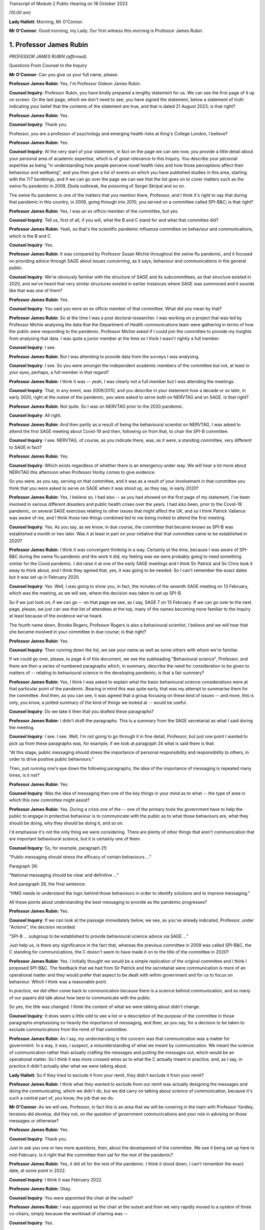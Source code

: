 Transcript of Module 2 Public Hearing on 18 October 2023

*(10.00 am)*

**Lady Hallett**: Morning, Mr O'Connor.

**Mr O'Connor**: Good morning, my Lady. Our first witness this morning is Professor James Rubin.

1. Professor James Rubin
========================

*PROFESSOR JAMES RUBIN (affirmed).*

Questions From Counsel to the Inquiry

**Mr O'Connor**: Can you give us your full name, please.

**Professor James Rubin**: Yes, I'm Professor Gideon James Rubin.

**Counsel Inquiry**: Professor Rubin, you have kindly prepared a lengthy statement for us. We can see the first page of it up on screen. On the last page, which we don't need to see, you have signed the statement, below a statement of truth indicating your belief that the contents of the statement are true, and that is dated 21 August 2023; is that right?

**Professor James Rubin**: Yes.

**Counsel Inquiry**: Thank you.

Professor, you are a professor of psychology and emerging health risks at King's College London, I believe?

**Professor James Rubin**: Yes.

**Counsel Inquiry**: At the very start of your statement, in fact on the page we can see now, you provide a little detail about your personal area of academic expertise, which is of great relevance to this Inquiry. You describe your personal expertise as being "in understanding how people perceive novel health risks and how those perceptions affect their behaviour and wellbeing", and you then give a list of events on which you have published studies in this area, starting with the 7/7 bombings, and if we can go over the page we can see that the list goes on to cover matters such as the swine flu pandemic in 2009, Ebola outbreak, the poisoning of Sergei Skripal and so on.

The swine flu pandemic is one of the matters that you mention there, Professor, and I think it's right to say that during that pandemic in this country, in 2009, going through into 2010, you served on a committee called SPI-B&C; is that right?

**Professor James Rubin**: Yes, I was an ex officio member of the committee, but yes.

**Counsel Inquiry**: Tell us, first of all, if you will, what the B and C stand for and what that committee did?

**Professor James Rubin**: Yeah, so that's the scientific pandemic influenza committee on behaviour and communications, which is the B and C.

**Counsel Inquiry**: Yes.

**Professor James Rubin**: It was compared by Professor Susan Michie throughout the swine flu pandemic, and it focused on providing advice through SAGE about issues concerning, as it says, behaviour and communications in the general public.

**Counsel Inquiry**: We're obviously familiar with the structure of SAGE and its subcommittees, as that structure existed in 2020, and we've heard that very similar structures existed in earlier instances where SAGE was summoned and it sounds like that was one of them?

**Professor James Rubin**: Yes.

**Counsel Inquiry**: You said you were an ex officio member of that committee. What did you mean by that?

**Professor James Rubin**: So at the time I was a post doctoral researcher. I was working on a project that was led by Professor Michie analysing the data that the Department of Health communications team were gathering in terms of how the public were responding to the pandemic. Professor Michie asked if I could join the committee to provide my insights from analysing that data. I was quite a junior member at the time so I think I wasn't rightly a full member.

**Counsel Inquiry**: I see.

**Professor James Rubin**: But I was attending to provide data from the surveys I was analysing.

**Counsel Inquiry**: I see. So you were amongst the independent academic members of the committee but not, at least in your eyes, perhaps, a full member in that regard?

**Professor James Rubin**: I think it was -- yeah, I was clearly not a full member but I was attending the meetings.

**Counsel Inquiry**: That, in any event, was 2009/2010, and you describe in your statement how a decade or so later, in early 2020, right at the outset of the pandemic, you were asked to serve both on NERVTAG and on SAGE. Is that right?

**Professor James Rubin**: Not quite. So I was on NERVTAG prior to the 2020 pandemic.

**Counsel Inquiry**: All right.

**Professor James Rubin**: And then partly as a result of being the behavioural scientist on NERVTAG, I was asked to attend the first SAGE meeting about Covid-19 and then, following on from that, to chair the SPI-B committee.

**Counsel Inquiry**: I see. NERVTAG, of course, as you indicate there, was, as it were, a standing committee, very different to SAGE in fact?

**Professor James Rubin**: Yes.

**Counsel Inquiry**: Which exists regardless of whether there is an emergency under way. We will hear a lot more about NERVTAG this afternoon when Professor Horby comes to give evidence.

So you were, as you say, serving on that committee, and it was as a result of your involvement in that committee you think that you were asked to serve on SAGE when it was stood up, as they say, in early 2020?

**Professor James Rubin**: Yes, I believe so. I had also -- as you had showed on the first page of my statement, I've been involved in various different disasters and public health crises over the years. I had also been, prior to the Covid-19 pandemic, on several SAGE exercises relating to other issues that might affect the UK, and so I think Patrick Vallance was aware of me, and I think those two things combined led to me being invited to attend the first meeting.

**Counsel Inquiry**: Yes. As you say, as we know, in due course, the committee that became known as SPI-B was established a month or two later. Was it at least in part on your initiative that that committee came to be established in 2020?

**Professor James Rubin**: I think it was convergent thinking in a way. Certainly at the time, because I was aware of SPI-B&C during the swine flu pandemic and the work it did, my feeling was we were probably going to need something similar for the Covid pandemic. I did raise it at one of the early SAGE meetings and I think Sir Patrick and Sir Chris took it away to think about, and I think they agreed that, yes, it was going to be needed. So I can't remember the exact dates but it was set up in February 2020.

**Counsel Inquiry**: Yes. Well, I was going to show you, in fact, the minutes of the seventh SAGE meeting on 13 February, which was the meeting, as we will see, where the decision was taken to set up SPI-B.

So if we just look on, if we can go -- on that page we see, as I say, SAGE 7 on 13 February. If we can go over to the next page, please, we just can see that list of attendees at the top, many of the names becoming more familiar to the Inquiry at least because of the evidence we've heard.

The fourth name down, Brooke Rogers, Professor Rogers is also a behavioural scientist, I believe and we will hear that she became involved in your committee in due course; is that right?

**Professor James Rubin**: Yes.

**Counsel Inquiry**: Then running down the list, we see your name as well as some others with whom we're familiar.

If we could go over, please, to page 4 of this document, we see the subheading "Behavioural science", Professor, and there are then a series of numbered paragraphs which, in summary, describe the need for consideration to be given to matters of -- relating to behavioural science in the developing pandemic; is that a fair summary?

**Professor James Rubin**: Yes, I think I was asked to explain what the basic behavioural science considerations were at that particular point of the pandemic. Bearing in mind this was quite early, that was my attempt to summarise them for the committee. And then, as you can see, it was agreed that a group focusing on these kind of issues -- and more, this is only, you know, a potted summary of the kind of things we looked at -- would be useful.

**Counsel Inquiry**: Do we take it then that you drafted these paragraphs?

**Professor James Rubin**: I didn't draft the paragraphs. This is a summary from the SAGE secretariat as what I said during the meeting.

**Counsel Inquiry**: I see. I see. Well, I'm not going to go through it in fine detail, Professor, but just one point I wanted to pick up from these paragraphs was, for example, if we look at paragraph 24 what is said there is that:

"At this stage, public messaging should stress the importance of personal responsibility and responsibility to others, in order to drive positive public behaviours."

Then, just running one's eye down the following paragraphs, the idea of the importance of messaging is repeated many times, is it not?

**Professor James Rubin**: Yes.

**Counsel Inquiry**: Was the idea of messaging then one of the key things in your mind as to what -- the type of area in which this new committee might assist?

**Professor James Rubin**: Yes. During a crisis one of the -- one of the primary tools the government have to help the public to engage in protective behaviour is to communicate with the public as to what those behaviours are, what they should be doing, why they should be doing it, and so on.

I'd emphasise it's not the only thing we were considering. There are plenty of other things that aren't communication that are important behavioural science, but it is certainly one of them.

**Counsel Inquiry**: So, for example, paragraph 25:

"Public messaging should stress the efficacy of certain behaviours ..."

Paragraph 26:

"National messaging should be clear and definitive ..."

And paragraph 28, the final sentence:

"HMG needs to understand the logic behind those behaviours in order to identify solutions and to improve messaging."

All these points about understanding the best messaging to provide as the pandemic progresses?

**Professor James Rubin**: Yes.

**Counsel Inquiry**: If we can look at the passage immediately below, we see, as you've already indicated, Professor, under "Actions", the decision recorded:

"SPI-B ... subgroup to be established to provide behavioural science advice via SAGE ..."

Just help us, is there any significance in the fact that, whereas the previous committee in 2009 was called SPI-B&C, the C standing for communications, the C doesn't seem to have made it on to the title of the committee in 2020?

**Professor James Rubin**: Yes. I initially thought we would be a simple replication of the original committee and I think I proposed SPI-B&C. The feedback that we had from Sir Patrick and the secretariat were communication is more of an operational matter and they would prefer that aspect to be dealt with within government and for us to focus on behaviour. Which I think was a reasonable point.

In practice, we did often come back to communication because there is a science behind communication, and so many of our papers did talk about how best to communicate with the public.

So yes, the title was changed. I think the content of what we were talking about didn't change.

**Counsel Inquiry**: It does seem a little odd to see a list or a description of the purpose of the committee in those paragraphs emphasising so heavily the importance of messaging, and then, as you say, for a decision to be taken to exclude communications from the remit of that committee.

**Professor James Rubin**: As I say, my understanding is the concern was that communication was a matter for government. In a way, it was, I suspect, a misunderstanding of what we meant by communication. We meant the science of communication rather than actually crafting the messages and putting the messages out, which would be an operational matter. So I think it was more crossed wires as to what the C actually meant in practice, and, as I say, in practice it didn't actually alter what we were talking about.

**Lady Hallett**: So if they tried to exclude it from your remit, they didn't exclude it from your remit?

**Professor James Rubin**: I think what they wanted to exclude from our remit was actually designing the messages and doing the communicating, which we didn't do, but we did carry on talking about science of communication, because it's such a central part of, you know, the job that we do.

**Mr O'Connor**: As we will see, Professor, in fact this is an area that we will be covering in the main with Professor Yardley, tensions did develop, did they not, on the question of government communications and your role in advising on those messages or otherwise?

**Professor James Rubin**: Yes.

**Counsel Inquiry**: Thank you.

Just to ask you one or two more questions, then, about the development of the committee. We see it being set up here in mid-February. Is it right that the committee then sat for the rest of the pandemic?

**Professor James Rubin**: Yes, it did sit for the rest of the pandemic. I think it stood down, I can't remember the exact date, at some point in 2022.

**Counsel Inquiry**: I think it was February 2022.

**Professor James Rubin**: Okay.

**Counsel Inquiry**: You were appointed the chair at the outset?

**Professor James Rubin**: I was appointed as the chair at the outset and then we very rapidly moved to a system of three co-chairs, simply because the workload of chairing was --

**Counsel Inquiry**: Yes.

**Professor James Rubin**: -- very heavy, and I stood down as chair in, I believe, June of 2021.

**Counsel Inquiry**: Yes. As you say, within a few weeks of the committee starting, it appears Professor Brooke Rogers, whose name we saw on that list, and also Professor Lucy Yardley, who is going to give evidence after you, were appointed co-chairs along with you?

**Professor James Rubin**: Yes, Brooke was initially the deputy chair, and then we moved, as I say, into this triumvirate arrangement.

**Counsel Inquiry**: I see. All right.

Can I take a step to one side, Professor, and just ask you a couple of more general questions about behavioural science.

Could we look, please, at paragraph 4.1 of your witness statement, on page 24. You attempt a definition of behavioural science in that paragraph of your statement, Professor. You say:

"'Behavioural science' is a catch-all term that describes the use of theories, models and evidence to understand human behaviour."

You, of course, as we've said, are a psychologist by training. Can you expand on that description, just a little bit, with particular regard to the work that was undertaken by your committee?

**Professor James Rubin**: Absolutely. I mean, it is slightly tricky because behavioural science, it's not quite a discipline in its own right. I think it's moving in that direction but actually it's, as it says on the tin, it's the science of trying to understand human behaviour and what influences it.

**Counsel Inquiry**: Yes.

**Professor James Rubin**: It draws on these various different disciplines. Psychologists, many of us are very interested in behaviour, but we approach that with a particular lens, a particular set of models and theories. Other disciplines, anthropology, sociology, they bring a different perspective on matters, looking at how culture or how structures within society can guide behaviour and limit behaviour. In terms of how SPI-B pulled all that together, we had quite a multidisciplinary selection of professors.

**Counsel Inquiry**: Yes. Just to interrupt you, we'll come in a minute -- in part of your statement you have a very interesting list of all the different disciplines that were represented and we will come to that in a moment.

**Professor James Rubin**: Certainly. We were looking at the specific behaviours that would be important during the pandemic. We were looking, for example, at self-isolation, what governs whether somebody is able to adhere to self-isolation or not, or we would look at matters of adherence to social distancing in specific groups. Young men, for example, what are the particular challenges for that group around adhering to social distancing?

I think over the course of the pandemic we produced 94 advice papers or contributed to 94 advice papers for government, they tended to focus on specific topics, specific areas, with a few more general papers about a whole range of different behaviours thrown in. But we kind of looked at individual behaviours in some depth and tried to understand: are people adhering? What are the challenges in adhering? And how can government support people to help them adhere better?

**Counsel Inquiry**: Yes, thank you.

The words that you use in this paragraph, and which you used a moment ago, is "understand[ing] human behaviour". Understanding why people act in a certain way is, of course, something that can be done after the event. Retrospectively, you look at what someone's done and try and understand why they've done it. But as the SAGE minutes that we looked at a moment ago suggest, at least one of the things that was important in the context of the pandemic was predicting how people would behave in given circumstances, and then seeking to influence their behaviour prospectively, for example through messaging.

Professor Woolhouse gave evidence to this Inquiry earlier this week, and one of his observations was that "behavioural science is not predictive". Is he right about that?

**Professor James Rubin**: Partially. I think if you asked us to predict what percentage of people will adhere to the following behaviour next week, we don't have a crystal ball and I can't give you a number. If you ask us what will influence whether people are more likely to adhere or less likely to adhere and therefore what interventions should we put in place to help people to adhere to this recommendation, we can do that.

So we can tell you what factors predict someone's behaviour, but I can't give you a prediction of, "It will be 37.8% of young men who are going to be  :outline:`washing their hands`", no.

**Counsel Inquiry**: Yes. Professor Woolhouse of course is a modeller, and so perhaps from his point of view you can't provide him with the types of data or statistics that he could feed into one of his models, but I think what you're saying is that you are still able to give some sort of indication as to the likely impact, for example, of certain messaging or direction from the government?

**Professor James Rubin**: I think that's fair. I'd expand slightly. We can also help understand current levels of adherence, current levels of behaviour. I was one of the team that helped Professor John Edmunds, who I think you might take evidence from, looking at his CoMix study, which was a survey looking at how many contacts do people have during their day-to-day life. Designing the kind of questions to capture that is a behavioural science issue, so behavioural scientists can help in understanding the levels of human behaviour. It does become quite tricky, because of the complexity involved, in predicting, you know, next month or next week it's going to be 38%.

**Counsel Inquiry**: Yes. Yes.

Just moving on a little bit, Professor, behavioural science, particularly in the context of large organisations, for example the government, is often associated with so-called nudge theory. You explain in your witness statement, and perhaps we can look at it, it's paragraph 21.7 on page 91, you explain that SPI-B was not a so-called nudge unit. You say:

"Instead of nudging, SPI-B's work focused on providing support to people to help them to engage with the measures that were openly recommended by public health experts."

Can you help us with this area, Professor: first of all, briefly explaining what nudge theory is and, secondly, perhaps expand on that statement that SPI-B wasn't in the business of nudging?

**Professor James Rubin**: Sure. So, first of all, nudge theory isn't a theory, it doesn't have a set of hypotheses, it's a -- it's a term for a set of interventions that can be used to help people to engage with certain specific behaviours. Those largely relate around making some behaviours easier for people to do. So the classic example is pension auto-enrolment. So rather than having people opt in to receive their pension, instead you say that people will automatically be opted into that pension and they'll have to opt out if they don't want it, and that then increases the rates of people taking advantage of pension provision.

Or you could have what drink do you place at eye level on a supermarket shelf, is it the sugary drink or is it the diet version of that drink? And that will influence how many people pick that drink from the middle shelf.

SPI-B didn't consider those options, or rather it wasn't a focus for us. There are a whole range of other things that determine human behaviour that aren't to do with that kind of -- it's called choice architecture. So, for example, if we take the example of self-isolation, if we want to improve adherence to self-isolation, one of the big issues is: can people financially support themselves while self-isolating? If that's a barrier to self-isolating, the solution is you might need to give them more money to do that. That's not a nudge.

So SPI-B was focused on the whole range of different things that influence behaviour, one part of which is, you know, the set of techniques you might term nudge. We would have looked at those. I can't think of any actual examples where we did recommend them in our papers. Personally I wouldn't have been averse to recommending them if shown to be effective, but we were looking at a much wider set of factors that affect behaviour.

**Counsel Inquiry**: So the disinclination to think of SPI-B as a nudge unit is not necessarily that there's anything wrong with nudging, it's that you were looking at things on a much broader level?

**Professor James Rubin**: Well, I think it's fair to say there's a debate within the academics who took part in SPI-B in terms of their views on nudge. My personal position is I have nothing against it as long as it's effective, and that's a big question in its own right.

**Counsel Inquiry**: Yes.

**Professor James Rubin**: But in practice, no, I -- there may be things in our papers that you could label nudge. I can't think of them off the top of my head, and we looked at lots of other things.

**Counsel Inquiry**: Sure.

Let's move on. Thank you for that.

Back to a few questions about the committee, if I may, and the ways in which the committee worked. We saw then that it, the committee, was established in mid-February 2020 and I think the first meeting was a week or ten days later, I think it was 24 February.

How often thereafter did it meet, and was it a question of having a set rhythm, meeting for example the same day every week or fortnight, or did it only meet when it needed to?

**Professor James Rubin**: The intention originally was for it to meet once a fortnight. That was hopelessly optimistic of us. We met very regularly during the first period, and I think the kind of battle rhythm, as it were, was dictated by the pace of requests coming from government, which in turn was partly predicated on the nature of the pandemic at that time. So it changed over time. To start with, we were certainly very busy.

**Counsel Inquiry**: Yes. Now, you've mentioned requests coming from the government. We've heard a lot from members of SPI-M-O about the so-called commission basis on which they worked. In other words, it wasn't for them to go away and think up how to deal with the pandemic, but rather SAGE would give them issues that SAGE wanted SPI-M-O to address, they would think about them, and draft some form of statement or paper, and report back to SAGE.

Was it the same with SPI-M?

**Professor James Rubin**: Broadly, yes. So we did take commissions from SAGE, so SAGE would ask us to write a paper on X, Y or Z, and we would do that. We also had commissions, particularly later on in the pandemic, that came directly from departments in government, and again we would tackle those.

We were able to write self-initiated papers, and there are examples where we have done that. Those particularly came about where participants felt there was a particular issue in danger of being overlooked. I could see in Professor Yardley's statement she gives an early example of easing of restrictions and the need for SPI-B to advise on that, and we did write a paper on that. I can remember our police and security subgroup became quite concerned part way during the pandemic about the rise in tension within certain sections of the public and the potential for public disorder arising from that. They came to me with that issue. I took it to SAGE. We agreed they should write a paper on that and it was discussed in a SAGE meeting and then sent to the Home Office.

So we could and did self-initiate papers. The more normal route was for it to be reactive and to receive commissions.

**Counsel Inquiry**: Yes.

**Professor James Rubin**: I would also -- if I can, I would also say it gets a bit blurry as well because there were also, particularly later in the pandemic, issues where a government department would ask us a question and we would say, "We don't quite like that question, we'd like to change it to something on this", and there would be a bit of negotiation that would go on. There would also be instances where we would raise a problem and it would then be on the radar for a government department because we had raised it, and then they would ask us what we could do about it. So there was a -- it became a bit of iteration, particularly later in the pandemic, that I think was very useful.

**Counsel Inquiry**: Sure. On a similar topic, again we've heard from SPI-M-O members about the idea of producing a consensus report back to SAGE, the idea being that, rather than reporting back with a document which demonstrated the variety of views held by members of the committee, they would try to arrive at a single consensus position which would then be reported back on whatever the question was.

Again, did SPI-B adopt the same approach or not?

**Professor James Rubin**: Yes, and our papers did report the consensus of the group. Where there were differences of opinion within the group we would simply say that within the paper. And there are some examples, for example whether it was a wise idea to allow alcohol in large gatherings when they were re-opened. There were different views on that within the group, and we simply said, "We have divergent opinions on this".

**Counsel Inquiry**: Did you then, to take that example, explain what the minority views were or did you simply say that they existed without expanding on them?

**Professor James Rubin**: Oh, gosh, it's been a while since I read that paper. I -- yes, I think we did explain, you know, why those different views existed.

**Counsel Inquiry**: Now, you've already told us, Professor, that you think that SPI-B probably produced about 94 papers, clearly an awful lot of work was undertaken during the pandemic, and as you've also mentioned, the membership of the group was very varied. I said I was going to take you to that list that you helpfully provide in your statement, and perhaps we can look at that now.

Yes, so it's paragraph 7.2 of your report, and you say that:

"By the end of the process ..."

So I take it you mean by 2022?

**Professor James Rubin**: Yes.

**Counsel Inquiry**: "... 48 experts had taken part in SPI-B."

Again, we will see the list, but presumably not all of them contributing all the time. Did people come and go depending on what you were considering?

**Professor James Rubin**: Yes. The intention was always that people would join for the meetings that they were experts in and not for those that they weren't. In practice, because these were interesting topics, everyone tended to turn up to everything, and we did, as a result of that, move to a different system part-way through the pandemic. But yes, people did drift in and out of things for --

**Counsel Inquiry**: As we've all discovered, Zoom meetings are very easy to attend, aren't they?

**Professor James Rubin**: Yes.

**Counsel Inquiry**: But the list, then, we see here the first few, I'm not going to read them out, but psychologists, epidemiologists -- if we can go over the page -- you mentioned anthropology, criminology, marketing, paediatrician, ethicist, so a very broad range of expertise represented on the committee?

**Professor James Rubin**: Yes. And I should apologise to my colleagues as well if I've miscategorised them in this list. It can be difficult with experts to pigeonhole them as "You're an epidemiologist" or "You're a sociologist", but this is my best shot.

**Counsel Inquiry**: Well, you haven't put any names in anyway, so no one knows exactly what you're calling them.

May I just ask, if we can -- I think it's on the same page, actually, if we can go down a little bit, in fact it's on -- yes, down a little bit.

You indicate at paragraph 7.5, so at the bottom, you refer there to the committee having been involved in undertaking work in the context of inequalities and stratification. Is that right?

**Professor James Rubin**: Yes.

**Counsel Inquiry**: Then if we can look over the page, you give some examples of papers that the committee produced in that area, so, for example, number 2 there, the impact of school closures on children from minoritised ethnic communities, and a little bit further down, number 4, unequal policing of communities and of specific groups within those communities, and, underneath that, unequal access to outdoor space according to socioeconomic circumstances.

First of all, with particular regard to these types of papers, Professor, were you aware of any policy changes taking place as a result or driven by the work that your committee did?

**Professor James Rubin**: That was always a particular difficulty for the group. We didn't see what impact our papers were having, so the papers would be delivered either up to SAGE or they would be delivered direct to the department, and then we wouldn't see what would happen behind that curtain. And I genuinely don't know whether -- you know, I assume they were read, but I don't know whether they were weighed up against other conflicting priorities within government or other data they were aware of that we weren't, how it influenced policy. We didn't get feedback on those issues, or where we did get feedback, it was very top line, it was, you know, "Your paper has been well received", there wasn't much specific detail. So by and large I don't know what impact our papers had.

**Counsel Inquiry**: The phrase you use in your statement is that your papers seemed to disappear into a black hole?

**Professor James Rubin**: Yes.

**Counsel Inquiry**: Did you ask for more detailed feedback on what had happened?

**Professor James Rubin**: We raised it on several occasions with the secretariat. I didn't push for specific feedback from government departments on the basis that, you know, they are very busy as well trying to deal with this stuff and if they wanted to give us feedback, if they wanted to tell us, "You've misunderstood this issue" or "Why aren't you talking about this paper from Southampton that we're aware of that you don't seem to be aware of?", they would have done that.

Sorry, does that answer your question?

**Counsel Inquiry**: Yes. Yes, it does, thank you.

Just sticking with this area of inequality for a moment, did you ever consider issues relating to domestic abuse in the home during isolation and lockdown?

*(Pause)*

**Counsel Inquiry**: It may be that --

**Professor James Rubin**: I genuinely can't recall, I'm afraid.

**Counsel Inquiry**: I think you make it clear in your statement these are only supposed to be examples, it's not an exhaustive list of your work in this area.

**Professor James Rubin**: We discussed inequalities through many, if not most of our papers.

The other thing we discussed, which I think is also important, is we couldn't hope to cover everything, so one of the key things we kept coming back to time and time again was the importance of co-producing guidance with members of affected communities or affected sections of society. I think I give a list in my statement of just in April the number of papers where we said: you must start co-producing your guidance with people who are affected by it. Precisely for the point you've raised, that those individual groups, who we might have missed, would then be able to discuss how that guidance is affecting them and think of other solutions, things we might not have thought of. And that was a core part of what we were saying to government in our reports.

**Counsel Inquiry**: Did you see a change of approach in that regard?

**Professor James Rubin**: They were certainly interested in various aspects of it. I don't know how effective it was, if I'm perfectly honest with you, no.

**Counsel Inquiry**: Another topic, but still about the way in which the committee worked, Professor, what contact, if any, did you have with the devolved administrations in Scotland, Wales and Northern Ireland?

**Professor James Rubin**: So the committee provided advice to the UK Government, rather than to the individual DAs. We did have observers from each of the DAs who attended the group sessions. Occasionally they would voice issues about, you know, "We don't think that would work in Northern Ireland, for example, because we have a different community set-up that you haven't considered". We also had two members of the group who sat on the Scottish and the Welsh advisory groups, Professor Stephen Reicher and Professor Ann John, who was one of the co-chairs, and I think that was the extent of our involvement. So we were primarily an advisory group for the UK Government.

**Counsel Inquiry**: You mention the Scottish and Welsh advisory groups. Were they specifically behavioural science advisory groups or more general scientific advisory groups, or don't you know?

**Professor James Rubin**: I believe Professor John and Professor Reicher cover this in their statements. I think they would be better sighted to give you advice on that.

**Counsel Inquiry**: Fine. Well, as you say, we have their statements and we can pick that detail up there.

I next want to cover with you, Professor, just a few points you make in your statement about the remit of the committee and the boundaries of what it was and wasn't doing. So for those purposes if I could take you first to paragraph 6.3 of your statement at page 37, you make a series of points about the way in which the committee worked.

We see here, at the top of paragraph 6.3 you make it clear that:

"... SPI-B focused on behavioural issues relating to the pandemic and on the impact of interventions on wellbeing."

Which we've discussed.

"It did not advise on what interventions should be pursued to reduce transmission rates, except in the context of pointing out where adherence to specific guidance was already high ..."

And so on.

So is the point you're making here that there was no, as it were, epidemiological theme to your work?

**Professor James Rubin**: Yeah, absolutely. And it would have been quite odd if there was, given that we had a panel of world leading epidemiologists also in the group, so we didn't want to step on their turf.

**Counsel Inquiry**: We did notice that there was an epidemiologist on your committee.

**Professor James Rubin**: Yes.

**Counsel Inquiry**: But with a sort of watching brief perhaps?

**Professor James Rubin**: With a watching brief, and also there is an epidemiology within sociology as well, the two things can be kind of closely tied together, so yeah, the boundaries get blurred but I think the remit wasn't blurred.

**Counsel Inquiry**: Yes. Secondly, if we can go over the page to page 38, and this is a point we've already covered really, you say that SPI-B was largely reactive, the role was to respond to questions that arrived from SAGE or government departments, sometimes you found it necessary to challenge the assumptions that lay behind the questions. Those are points, I think, we have covered already.

**Professor James Rubin**: Yes.

**Counsel Inquiry**: If we can move on to page 39, this is at paragraph 6.5, you say:

"Third, despite the similarity in names, SPI-B did not operate in the same way as SPI-M."

The point you're really making here, Professor, I think, is that there was no function within SPI-B of conducting, as it were, a rolling analysis of data as it came in?

**Professor James Rubin**: Yes, that's correct. We did see data coming in. There were rolling analyses of behavioural data being carried out, but they weren't being carried out by SPI-B. SPI-B was a group of volunteer academics, and I don't think it would have been right to ask us to conduct detailed analyses on a rolling basis. And we did not do that.

**Counsel Inquiry**: One of the other themes that comes up in your statement is actually a wish that you had had more access to government data. So perhaps you're making a slightly different point here, but tell us about -- perhaps not in the context of a rolling analysis of data, but were there areas where you wish you'd had more access to government data?

**Professor James Rubin**: Yes, this cropped up a few times. There were issues where we would write a paper and we would submit it and we then discovered afterwards that there was already a report within government that covered that particular topic, or would have been useful for us to see, but because it was stamped "official sensitive" it wasn't shared widely enough, we didn't have access to it, we didn't see it. I'm conscious there are -- you know, we were one group within the government system looking at behavioural science of which there were many other groups. There was the Behavioural Insights Team, there were teams within UKHSA, there was the DHSC communications team, the Cabinet Office communications team. They were conducting a whole series of focus groups and polling and field trips. I often felt we weren't really seeing all of that data and it would have been useful to see it.

So no, I'm sure there were lots of other things floating around in the system that we could have used but we didn't see.

**Counsel Inquiry**: I want to take you back to some of those other committees and how, as it were, you slotted in to the larger picture in just a moment.

Before we do that, though, let's just finish this list of points you make here. So if we can go over the page again to paragraph 6.9, the last of these points you make about the sort of remit or scope of the committee is you say that SPI-B did not provide behavioural data for use in epidemic modelling. What do you mean by that?

**Professor James Rubin**: I think this is the point we covered earlier in your questions, we didn't provide those data on "38% of people will do X in following weeks".

**Counsel Inquiry**: I see. I see. Well, let's go then, if we may, and come back to that point you just mentioned about, if you like, the overlap with other government -- other parts of government that were engaged in behavioural science.

It's quite striking, what you say about this, Professor, because we have heard from the SPI-M-O witnesses that they found that their committee actually filled a void in government competence, or at least resilience, in the sense that there was no one else to do the basic modelling work of simply just keeping track of the R number, and they found themselves conducting what they regarded as being rather basic work simply because the government had no one else to do it.

As you've said, your position was rather different, because there were many other parts of government that were already engaged in thinking about behavioural science.

If we look at page 56 of your statement, you just mentioned a few of them, and in fact you list them here, do you not?

**Professor James Rubin**: Yes.

**Counsel Inquiry**: So the Behavioural Insights Team, that is or at least was initially part of the Cabinet Office, am I right about that?

**Professor James Rubin**: Yes.

**Counsel Inquiry**: Then we see the other entities: the Government Communication Service, communications teams from the DHSC and Public Health England, and then Public Health England/UKHSA's Emergency Response Department and others.

You go on in your statement, Professor, to, in summary, describe a fairly arm's length but good relationship with these various bodies. I want to come back to the point you were making, which is the sense that you may have not fallen out with any of these bodies but you weren't perhaps quite sure of how you fitted in to the overall picture?

**Professor James Rubin**: No, I don't think that's quite correct, if I may. So the -- we certainly didn't fall out with these bodies, we had a good working relationship with all of these groups, and they did provide data to us and ask us questions and engage in conversations with us within SPI-B that was very useful. In -- apologies, I've forgotten your question.

**Counsel Inquiry**: It was just really whether your committee -- the words I used were whether you didn't know where you fitted in to the picture?

**Professor James Rubin**: Oh, I see. No, we did. And I think it's -- it would be a mistake to think that all of these groups do the same thing and SPI-B does the same thing and we're all competing over the same space. That's not the case. If you look at it, for example, you've got a communications service, a communications team, another communications team, well, it's quite clear where their remit lies. And as I've said, SPI-B looked at the science of communication, whereas these teams were working on the operationalisation of that science. So we would provide advice to them on, actually, if you phrase it in this way or you have this kind of trusted communicator, it lands better, and they would have to take that away and work out: well, what does our poster look like in that case?

Behavioural Insights Team, as we've discussed, they have a particular set of interventions they particularly focus on, and SPI-B goes much broader than that. So, again, I didn't feel we were competing with the Behavioural Insights Team.

The PHE/UKHSA Emergency Response Department, I work with them a lot, they have a very good team, but initially very small, and the team that they had were employed on research grants, so specifically focused on that one particular problem rather than the whole broad range of issues to do with Covid. So, again, I don't think we were in competition, and we were helping them to understand what to do.

And the test and trace working groups, well, they were set up during the course of the pandemic. Certainly as these teams, particularly UKHSA and Test and Trace and others, became more established, and received more funding, and were able to ramp up their capacity to do the kinds of reviewing work and the kind of data integration that SPI-B was looking at, the need for SPI-B did start to fall away, and that was reasonable and fair.

So, yes, we very happily handed over the work to those teams.

**Counsel Inquiry**: Thank you.

Just before we leave this list, a point you've already made, some of these entities at least are involved in communications, and so we're back to that point we were talking about earlier about your interest in messaging, the fact that C wasn't included in the name of the committee, operational communications not being for you.

I think it's right that you did have a subgroup, I forget its name, but was it in fact a communications subgroup?

**Professor James Rubin**: Yes.

**Counsel Inquiry**: As I've said, this is something which we will ask Professor Yardley about more, but there was a problem, wasn't there, at least some members of your committee did feel that SPI-B and the subgroup to do with communications was being cut out of involvement in government communications?

**Professor James Rubin**: Yes, that's true. I think particularly around kind of May/June 2020 this came to a head. It related primarily to the change in messaging from "Stay at home, Protect the NHS, Save lives" to the "Stay alert" messaging, and I think that many participants felt that the advice we had given on issues such as the clarity needed in messaging just wasn't being seen in the output from government communications, and I think that was the particular issue, was that we were providing advice on the science of communication but was that being translated as the actual messages coming out of government. And I think that caused some frustration.

**Counsel Inquiry**: Yes. Well, as I say, that's a theme that we'll explore in more detail with Professor Yardley.

May I move on to a slightly different issue, which is HMG transparency and how that worked with SPI-B. For these purposes, can we go to page 51 of your statement, please, and paragraph 10.4.

You refer here to a "challenge around publication", and what you mean is publication of the papers, the statements that your committee prepared.

You describe it as being a "persistent frustration". You refer to SAGE's early practice of secrecy, not publishing either the people who were on SAGE or the papers that SAGE was preparing. But we've heard something about that, and also that relatively early in the pandemic that was reversed and the papers on SAGE were indeed published.

But you make the point, as we go on in this paragraph, that even once that moment had passed, there were still ongoing difficulties with transparency as far as you were concerned.

What were those?

**Professor James Rubin**: So there was a principle that everything that was being produced by the group would be published. The frustration was in the timeliness of that publication. And there were often delays, sometimes very lengthy delays, in putting things into the public domain.

I think there were -- as I understood it, there were two reasons for that. The first was where we had said something in a paper that was still being considered by policymakers, it was an ongoing policy decision, that paper would not be published because -- you know, I don't understand how policymaking works but I understand there is a principle of allowing a safe space for policymakers to weigh up different options before putting it in the public domain.

That was one issue.

The second issue was where we cited things in our paper, where we cited other reports produced within government, other data sources for example, and those had in turn been stamped "official sensitive", then there were questions as to whether SPI-B could release a paper that reports those data.

I was always of the mind that our papers would cite anything we wanted to and we wouldn't hold back in referring to data that we were aware of because our primary audience was Sir Patrick and Sir Chris and they needed to be aware of what we knew.

But in doing that, I think it did result in delays in the release of those papers because the government departments would take time to clear them for approval, and in some cases those delays could go on for, as I say, months. I think there may even have been one -- in fact I know there was one that took years to publish.

**Counsel Inquiry**: The sense we get from your use of words like "persistent frustration" is that, at least from your perspective, this could and should have been done better?

**Professor James Rubin**: Yes. And I think early on I suggested we needed some kind of policy on this where, you know, is it two weeks, is it a month, there should be a deadline beyond which if a paper has been produced by the group it will default go into the public domain unless there is a good reason to withhold it. And I should add that frustration applied to many other things I saw as part of my role on the group, many other documents -- you know, I think I said government is awash with papers that are stamped "official sensitive" and I often didn't understand the reasoning for that protected marking and why it couldn't be released, there didn't seem often anything particularly sensitive about it to my eye.

So it was a frustration that -- you know, from an academic point of view, publication is built into us, it's what we do, it's what we're marked on. It helps the public debate, it helps our academic colleagues to understand what additional research we might need, it gives us peer review on our papers, it means colleagues from other countries can see the scientific considerations taking place in the UK and they can use it, occupational health teams in industry can use it. Withholding it was a negative thing and I was very keen for it to go out as quickly as it could. So, yes, a persistent frustration.

**Counsel Inquiry**: Some of those examples you've just given us, is your view then that we're not just looking at perhaps a bit of a culture clash between academics who were inclined to publish things and civil servants who are a bit more backward in publishing things, but you felt there were important reasons, during the pandemic, for your research to be made available to as many people as possible as quickly as possible?

**Professor James Rubin**: Yes. Yes. I think the two key things are, first of all, so that we can get feedback from our academic peers. If we've got something wrong in the paper, we want to know about that, so the peer review is useful. And that did happen when we published stuff: blogs would be written and we would read those and understand other data or things we may have missed, and that was very useful. And secondly, the stuff we were writing was helpful not just for government but for many other audiences as well, and I felt we were restricting it unnecessarily to government.

**Counsel Inquiry**: It was, after all, a global pandemic?

**Professor James Rubin**: Yes.

**Counsel Inquiry**: These problems broke the surface on at least one occasion. I'd like to show you a newspaper article, if I might.

It's INQ000197125.

So this is in May 2020. We will see a few episodes taking place around this time. You've already mentioned the tension over government messaging, but is it right to say, Professor, that those early months, May/June 2020, were difficult times for the committee?

**Professor James Rubin**: I think that might be overstating it actually. There certainly were discussions about how we handled our approach to media, and I think it's reasonable to say there is different opinions about that, but as a committee we continued to function very well and continued to quite very good papers. So yes, disagreements, but I don't think it interfered with the functioning of the committee.

**Counsel Inquiry**: Thank you.

Let's just quickly look at this incident. We see it's a report in The Guardian describing government scientific advisers, and these are members of SPI-B, are they not --

**Professor James Rubin**: Yes.

**Counsel Inquiry**: -- being furious at what they see as an attempt to censor their advice on government proposals during the lockdown by heavily redacting an official report before it was leaked to the public. There is then a description of the report.

If we go over the page, there is a reference to:

"Several SPI-B members [telling] The Guardian that the redacted portions of the document contained criticisms they had made of potential government policies they had been formally asked to consider in late March and early April."

Various quotes, one from Professor Reicher, saying:

"Personally, I am more bemused than furious ... The greatest asset we have in this crisis is the trust and adherence of the public. You want trust? You need to be open with people. This isn't open. It is reminiscent of Stalinist Russia. Not a good look."

The next page is a -- I don't know if this is actually the document itself as redacted or something that The Guardian have reproduced, but we get the idea, don't we?

**Professor James Rubin**: I believe it is the document.

**Counsel Inquiry**: Right.

Then if we can go to the next page, we see about halfway down there is a description of SPI-B as including professors in psychology, epidemiology and anthropology. They said they "felt the proposals were too punitive and more likely to result in unfair treatment among people in deprived economic circumstances".

So one of the things we see here is it appears that The Guardian were told some detail of what lay underneath the redactions; is that fair?

**Professor James Rubin**: Yes, that's fair.

**Counsel Inquiry**: Then the response from the government stating that the redactions had been carried out by officials, suggesting that members of the committee had been told about this, although, as we see further on down the page, they said they weren't given advance notice:

"... we still haven't been given a satisfactory explanation ..."

So questions, for example, about process and so on.

So it does appear that this was a serious incident. What was your sort of reflection on it?

**Professor James Rubin**: My understanding of the reason those redactions were in place was to allow the paper to be released. So this was one of those areas where what was underneath the redactions were issues that were still being considered by policymakers, and the decision that was made by the secretariat to release the paper with redactions was precisely to allow it to go out but withholding those bits that couldn't go out because they were still under consideration, and the alternative would have been it doesn't go out at all until those are all sorted.

That said, yes, I completely agree it was heavy-handed and it was not a good look. We did discuss it with Sir Patrick, I raised it with Sir Patrick, and he agreed and he made it very clear that he wanted as few redactions to papers as possible and the revised version of that paper was released pretty quickly afterwards with lots of that taken out.

**Counsel Inquiry**: Yes.

**Professor James Rubin**: So I kind of agree with my colleagues in that thing, it was not a good look and I think it did need to be explained better when it was released as well. To be fair to the secretariat, it is true that they did alert the committee a couple of weeks in advance that the redactions would be in place. I think most people missed it but they did tell us.

**Counsel Inquiry**: Thank you. So an episode there focusing on the redaction of paper, of that particular paper when it was published, but we also see another feature which was to become something that was -- that raised concerns, which was next of your committee talking to the press about what the committee was doing. You address this issue on page 49 of your statement, if we could go to that, please, at paragraph 10.3. Yes.

You describe it as a challenge around public statements, you say:

"The group met to discuss this [issue] early on and agreed that discussions in SPI-B must remain confidential."

But you go on to say that there were then occasions where members of the committee made public statements even if they weren't about what was happening in SPI-B, but about government policy more generally.

**Professor James Rubin**: Yes.

**Counsel Inquiry**: Then, picking it up a few lines further down, you say:

"[Your] impression was that, within Government, there was disquiet about this. The group received suggestions from Sir Patrick Vallance that vocal, public criticism of Government policy might not be the best way to encourage policymakers to engage with [your] advice."

Is that a fair description, then, of that, the start of that concern about members of the committee speaking publicly about government policy?

**Professor James Rubin**: Yes. And it was a legitimate tension, it was a difficult issue, and I still don't have an answer to it. Academics have academic freedom, and we fight very hard for that, and it's part of our identity, and I think it's very important in forming the public debate, and part of that academic freedom is the freedom to comment on public policy. At the same time, if the committee is to be trusted by government and we're to have government departments come to us and be frank with us about the quandaries that they have or the dilemmas or the uncertainties and to give us information that they may not necessarily want to disclose in the public domain, while it is making those kind of -- a running commentary on public policy, does that detract from the government's ability to approach the group? So there is that tension there and I must admit I was never able in my own mind to resolve that tension, although I was quite clear throughout that as academics, everybody on the group did retain the right to talk to the media about whatever they wished.

**Lady Hallett**: In their personal capacity?

**Professor James Rubin**: Within their personal capacity and -- apologies, you're right -- not what was being discussed within the group, because we had all agreed that must remain confidential.

**Mr O'Connor**: Yes.

If we go on to the next page, please, you provide a couple of examples of incidents where this matter was raised. The first one is the one we've just looked at, with The Guardian article, but we can see you saying here that as a result of what was written in the press, and the fact that members of the committee had clearly been telling the media something about what lay underneath the redactions, the secretariat informed you that a leak inquiry was going to be set up; is that right?

**Professor James Rubin**: Yes.

**Counsel Inquiry**: What happened with that leak inquiry?

**Professor James Rubin**: I was never told anything further about it.

**Counsel Inquiry**: Did you think that was an overreaction?

**Professor James Rubin**: I don't know, I've never been in that situation before, so I don't know how government handles these things.

**Counsel Inquiry**: Moving on, though, just reading on in the statement, in terms of impact on your committee, there is the suggestion that this sort of leak, if that's what it was:

"... was taken very seriously within Government and that if SPI-B was viewed as 'leaky' then it might reduce the desire of people within Government to engage with us."

So that was one of the problems that was raised by this sort of matter?

**Professor James Rubin**: Yes, it -- it's all part of the same kind of issue: the need for us to maintain the trust of government so that they will approach us and ask us for advice and to feel comfortable doing so.

I think a leak obviously oversteps the boundaries, it was an official sensitive document, it should not have been leaked, I'm quite clear on that, but it also combined with other issues around more general comments about public policy which I think played into the same kind of issue.

**Counsel Inquiry**: Yes.

**Professor James Rubin**: And we were certainly told on at least three, possibly four occasions by senior members within the secretariat that we did run the risk of losing the trust of government over these issues.

**Counsel Inquiry**: Yes. Then below that, another is -- I don't want to get into the detail of that one, save to point out that what you are describing here is an incident where actual details of SPI-B discussions were revealed to the press, contrary to the agreement you say had been reached amongst members of the committee?

**Professor James Rubin**: Yes, and I did discuss this with Professor West, and my understanding is it was a -- he appreciated that he shouldn't have made the comments in the way that he did, and we accepted that and we moved on from it, but -- but yes.

**Counsel Inquiry**: There is one more aspect to these set of problems that I want to ask you about, which is Independent SAGE, and if we could look, please, at page 51 of your statement, subparagraph 3 at the top there, you refer to the decision in June 2020, so at around about the same time as, for example, The Guardian article and the concerns about messaging that we mentioned:

"The decision in June 2020 of multiple participants of SPI-B to join a subgroup of independent SAGE took me by surprise and put us in an awkward position."

I'm going to take you to a couple of emails, but in summary did this raise a similar problem in the sense, first of all, of course these committee members were entitled to join whatever committee they liked, but it did raise issues about the effectiveness of SPI-B?

**Professor James Rubin**: Yes, that's fair, and various members joined all sorts of different committees, joined the British Psychological Society committee or the World Health Organisation or Independent SAGE in this case, but this was again raised with me specifically that, as you can see in the quotes there, it raises real issues of trust for policymakers -- or government departments are now becoming very wary of putting anything to SPI-B. So it did raise a tension.

**Counsel Inquiry**: Let's look, if we may, at a couple of emails, which I think are probably those that are quoted in that paragraph.

First of all, if we just look at INQ000197131.

We can just look at the top half of this page. This is an exchange between you and someone called Stuart Wainwright, who we have heard evidence from, certainly a member of the secretariat, of the SAGE secretariat, possibly rather more senior than that, I forget, was he in fact the senior member of the SAGE secretariat?

**Professor James Rubin**: Yes.

**Counsel Inquiry**: Yes. You're discussing here, are you not, the understanding early in the story that, as we can see from the bottom email on the screen, one or two of your members were going to join Independent SAGE; is that right?

**Professor James Rubin**: I think one or two members had joined Independent SAGE earlier than this --

**Counsel Inquiry**: Right.

**Professor James Rubin**: -- which wasn't seen as an issue, but I think when multiple members on the same day said that they were joining, that -- obviously I had to alert the secretariat to what was going on, and this is the communication about that.

**Counsel Inquiry**: We will come to an email a few days later, but here we see in the bottom emails Mr Wainwright making this point:

"... one or two members involved with alternative sage was one thing but as more get involved I do think policy makers will be more reluctant to be open with the committee about the challenges they are facing. So as more get involved with alternative sage, then [I think he means SPI-B's] ability to have impact will reduce I fear."

**Professor James Rubin**: Yes, and you can -- you can see the tension.

So absolutely academics have a right to talk to whomever they want to and to provide their input into more than just SPI-B, but at the same time, as the co-chair of SPI-B, it was my responsibility to make sure that the group's impact within government was maintained. And that then was a difficult thing for me to balance up, hence the conversation with Stu.

**Mr O'Connor**: Yes.

**Lady Hallett**: Can I just ask you about the academic freedom point? Of course I understand the importance of academic freedom, it's absolutely essential to your work, but if you volunteer to serve on a committee that's advising the government, what is the principle that governs the academic when they gain access to information or they know about deliberations and discussions at the committee? Do they not, if they volunteer for a government committee, impose some kind of restraints upon themselves, or shouldn't they?

**Professor James Rubin**: So in terms of the information that they see, yes. So obviously not leaking documents, I think that goes without saying, but also we were seeing data and information that was official sensitive and I think everybody appreciated that couldn't go into the public domain, and I don't think that happened. I think the issue was more around the commentary on government policy, so a continual criticism of the decisions that the government were making and whether that would detract from the government's willingness to engage with the group.

**Lady Hallett**: But if they didn't open -- I mean, I can see how in reaching their own conclusions about policy they may have been influenced by data they'd seen, but if they didn't mention in public the data that they had seen or didn't mention the discussions that SPI-B members had had, then why can't they just comment using their academic freedom without relating it to SPI-B?

**Professor James Rubin**: They absolutely could, and they did do that. They didn't overstep -- I want to be clear, they did not overstep the terms of reference at all by joining Independent SAGE or by commenting on government policy, and I think you can see in this email chain, actually, Stu saying, "Let's see if there is a conflict of interest here", and there wasn't, but nonetheless there was a feeling that the willingness of government to engage with SPI-B would decline --

**Lady Hallett**: That I follow, yes.

**Professor James Rubin**: -- and that is the issue that we're talking about. They were within their rights to do this, absolutely within their rights, and I didn't argue that they shouldn't, but it did have implications -- or I was told it had implications in terms of government engagement with the group.

**Lady Hallett**: Should they have said, for example, "As a member of SPI-B", that seems to me to be crossing the line which they shouldn't do, because if they say "As a member of SPI-B" then they appear to be linking their personal comments with SPI-B membership?

**Professor James Rubin**: Yes, no, they shouldn't have said that, and again that was quite clear. And I think very few members ever did that and where they did it was normally a slip.

That said, I think the media did that job for us, and any time any of us made any comment it was always "senior government adviser says this".

**Mr O'Connor**: Can I -- I want to move on to another email in a moment, before we do, could I just ask you about a slightly earlier part of the discussion on this email chain between Mr Wainwright.

As you say, the discussion was about whether there was a conflict of interest and what might be done about it. Right at the bottom of this page, do you see it's your email to Mr Wainwright, you say:

"DHSC will presumably want us to adopt nervtag style membership arrangements ..."

Then you talk about a refreshed terms of reference. What do you mean by NERVTAG-style membership arrangements?

**Professor James Rubin**: So with -- NERVTAG had a much more formal way of appointing members, with much clearer terms of reference and a formal interview process, and I -- my assumption -- if you see, we're in June 2020, so we had moved out of the immediate crisis period of February/March, my assumption was that that would be the way that SAGE would evolve, towards a more kind of formalised mechanism. It didn't, in practice, but that's what I was referring to there.

**Counsel Inquiry**: Yes. Thank you.

Just to finish off this topic, if we can look at one more email, please, INQ000196969. The previous emails we were looking at were dated 9 June, so this is ten days later, and if we just look at the bottom -- in fact I think, sorry, we need to go on to the next page, for the start. Yes.

So the start of this email chain is an email from Patrick Vallance to you where he says:

"I gather that 8 members of SPI-B have formed an independent SPI-B reporting into independent SAGE. Do you know about this? Are they using the government papers they see? This seems like an odd thing to do and may cause problems."

So we were looking previously at a time when it seemed to have escalated from one or two to a few more, but ten days later there were even more than that who were joining Independent SAGE.

**Professor James Rubin**: Yes, I think initially it was one person and then two people and then it leapt up to eight.

**Counsel Inquiry**: All right, so he is catching up here with what you were discussing with Mr Wainwright --

**Professor James Rubin**: Yes.

**Counsel Inquiry**: -- a week or so earlier? I see, thank you.

If we can go back to the first page, then, we see, if we can look at the email from Patrick Vallance saying "The effect is", Patrick Vallance is making very much the same point that you had been discussing with Stuart Wainwright:

"The effect is that Government departments are now becoming very wary of putting anything to SPI-B because of a risk of leaks or misuse. We should think about how to deal with it. Frankly it is bizarre behaviour don't you think?"

On the same day, in his evening diary, Patrick Vallance recorded or described this action on the part of the SPI-B members as "totally inappropriate behaviour". Do you think it was totally inappropriate?

**Professor James Rubin**: No. As I say, they weren't in breach of the terms of reference, there wasn't a conflict of interest issue, and they retained the right to talk to anybody who was interested. So I think there's -- I think there's a valid difference of opinion as to what the best thing to do here was. I think I would -- I mean, obviously I didn't go down this route and I didn't engage very much with the media during the pandemic either. I think it was a different view and I -- still, in my head, I don't know how to balance those two issues.

I'd hope the Inquiry can hopefully give us some advice on how to deal with this in your report.

**Lady Hallett**: I'm not sure.

**Mr O'Connor**: Just before you hand the problem over to us, Professor Rubin, just lastly on this, were there to be or when there is another pandemic, and if committees like this are being set up, having had this experience, would you go about the setting up of the committee in a different way? Would you, for example, from the outset use that slightly more formal NERVTAG style procedure that you mentioned?

**Professor James Rubin**: I don't know. I genuinely don't know. I think there is a challenge there, because you want to have the best possible people on the group, and we had the best possible people on the group, these are world leading experts in their field, and I wouldn't want to do anything that would put people off who we need providing that evidence, and if this puts them off doing that advice to government will suffer.

I think what might be required is a better induction rather than a better terms of reference, a better understanding early on about, you know, "If you want to provide advice that is going to influence government policy, this is the best way to do it, and it does mean you may have to restrain yourself in doing this, that or the other".

Not blocking them from doing that, but potentially thinking further about what will the downstream implications be.

**Mr O'Connor**: Yes.

My Lady, I was about to move on to another topic.

**Lady Hallett**: Certainly. 11.35, please.

*(11.17 am)*

*(A short break)*

*(11.35 am)*

**Lady Hallett**: Mr O'Connor.

**Mr O'Connor**: Grateful, my Lady.

Professor, I would like to move on and now ask you about two separate behavioural science issues that attracted some debate during the course of the pandemic. The first of those is the issue of behavioural fatigue.

This issue arose, did it not, from certain observations made by the Chief Medical Officer, Chris Whitty, during Downing Street press conferences on 9 and 12 March 2020?

**Professor James Rubin**: Yes.

**Counsel Inquiry**: We will all recall that that was the week during which, behind the scenes, pressure was mounting for a change of tack away from the mitigation strategy towards the suppression policy. We heard plenty about that from Professors Riley and Ferguson yesterday.

His comments, which we'll look at in detail, were made in the context of the first of those, the mitigation policy, because it was before the announcement of the lockdown had been made.

That's right, isn't it?

**Professor James Rubin**: Yes.

**Counsel Inquiry**: In particular, as we will see, Chris Whitty's reference to behavioural fatigue was made in the context of justifying and explaining a delay in imposing NPIs until what he would have described as close to the peak of the epidemic?

**Professor James Rubin**: Yes.

**Counsel Inquiry**: Let's look, if we may, at precisely what he said, first of all, and as I've said, there were two press conferences a few days apart where this language was used.

If we can go first, please, to look at a transcript of what the Chief Medical Officer said on Monday, 9 March, it's helpfully on the screen. Let's just follow it through. He said:

"... it's not just a matter of what you do it is also a matter of when you do it because anything we do we've got to be able to sustain once you've started these things we will have to continue through the peak and that is for a period of time and there is a risk if we go too early people [will] understandably get fatigue and it'll be difficult to sustain this overtime so getting the timing right is absolutely critical to making this work ..."

We see the reference to fatigue within that excerpt.

Thank you, we can take that down.

So that was on 9 March, on the Monday. On the Thursday of the same week, Chris Whitty returned to the same theme. We don't have a transcript of this so I'm just going to read out what he said. At one point of the conference he said:

"If people go too early they become very fatigued."

Later during the same press conference he said this:

"An important part of the science to this is the behavioural science, and what that shows is probably common sense to everybody in this audience, which is that people start off with the best of intentions but enthusiasm at a certain point starts to flag. If you start too early and then people's enthusiasm runs out just at about the peak, which is exactly the time that we want people to be doing these interventions, that's actually not a productive way to do it, so we do need to do it at the last point it's reasonable so that people will maintain their energy and enthusiasm to get through what will be quite difficult things to do."

So that is what he said on that occasion.

Now, we'll go into this in a little detail, Professor, but in summary, first of all, we saw in that last quote that Chris Whitty referred to behavioural science in the context of these remarks. Were his remarks based on advice given to him either by you or by your committee?

**Professor James Rubin**: No.

**Counsel Inquiry**: Do you know the source of Chris Whitty's understanding about behavioural fatigue?

**Professor James Rubin**: No.

**Counsel Inquiry**: Have you ever discussed it with him?

**Professor James Rubin**: We -- we discussed it -- after he made the comments on 12 March, we raised it in SAGE the following day. We discussed whether there was a basis within the behavioural science literature for the -- and in fairness to Sir Chris, I don't think he used the word "behavioural fatigue" in his statement, I think he referred to fatigue, you're right, or loss of enthusiasm. We discussed those issues and came to the conclusion that first of all this hadn't come from SPI-B, and secondly we didn't think it was a valid reason to delay the lockdown or delay implementation of measures that were necessary. So that was where we discussed it, it was in the SAGE meeting the next day.

**Counsel Inquiry**: Right. And you've made it clear, I think, in the context of that answer, that certainly your committee's view was that his remarks were not supported by behavioural science?

**Professor James Rubin**: No, we had discussed individual behaviours, self-isolation or shielding, we had discussed the challenges that people would face in doing those behaviours, but we hadn't come up with any kind of general overarching principle of fatigue or loss of enthusiasm, and we wouldn't have done. Individual behaviours have individual factors that feed in to them. It would have made no sense to say it's all enthusiasm, and it will wane at around about the time of the peak either, we wouldn't have been able to be that specific even if we had said it. So, no, it wasn't us.

**Counsel Inquiry**: I would like to show you, Professor, a couple of paragraphs in the witness statement we have received from Susan Michie. Now, she is someone whose name has come up a couple of times. It is right, isn't it, she is a professor of health psychology and, in fact, the director of the Centre for Behaviour Change at -- is it University College London, or King's College London?

**Professor James Rubin**: UCL, yes.

**Counsel Inquiry**: And you mentioned that she was the chair of SPI-B&C back in 2009, so a senior member of the academic community?

**Professor James Rubin**: Oh, absolutely, yeah.

**Counsel Inquiry**: During the 2020 pandemic, she was a member of SPI-B?

**Professor James Rubin**: Yes.

**Counsel Inquiry**: Did she also sit on SAGE or not?

**Professor James Rubin**: She attended SAGE I think on three occasions.

**Counsel Inquiry**: Right. But not a regular attender?

**Professor James Rubin**: No.

**Counsel Inquiry**: As you were in your capacity as chair of SPI-B?

**Professor James Rubin**: That's correct.

**Counsel Inquiry**: So if we can just look at her statement, and in particular a couple of paragraphs where she addresses this issue, I'm going to go to paragraph 9.1 first, thank you, and she says this:

"As I explained in my Witness Questionnaire [which is a questionnaire she provided to the Inquiry], the term 'behavioural fatigue' is not a behavioural science term; that is to say it did not feature in behavioural theories and there was no measure of it."

From what you've said, I take it you agree with that?

**Professor James Rubin**: Yes.

**Counsel Inquiry**: If we look down at paragraph 9.2, she goes on:

"SPI-B was not asked for our views on the notion of 'behavioural fatigue'. Had we been, the response would have been that there was not such is a concept in the behavioural science literature, not in published evidence nor in theories of behaviour nor in measurement. SPI-B never mentioned this term apart from a discussion I recall concerning its source and use. The source of the introduction of the term ... into discussions around Covid-19 is unknown, but it certainly did not come from SPI-B."

Again, I take it from what you have said you would endorse those observations?

**Professor James Rubin**: Yes, I would.

**Counsel Inquiry**: Can I just ask you about one more passage in her statement, then, and it's over the page, subparagraph (e) there, please.

Professor Michie here is listing the consequences of this reference by the Chief Medical Officer to behavioural fatigue, and here she says:

"In my opinion it caused behavioural scientists to be blamed for the delayed first lockdown which cost many lives. For example, in a private meeting with MPs on 16 June 2021, Matt Hancock was reported in the press as having blamed unnamed behavioural scientists for their advice about managing the pandemic, saying that they had 'got it wrong'."

I don't know whether you know about that particular incident with Matt Hancock, Professor, but in general terms, can you help us with this idea that the use of that term in those press conferences led to behavioural scientists generally being blamed for the delay in the first lockdown?

**Professor James Rubin**: Yes, I think it was to an extent. I did discuss this -- there was an email exchange between myself, Patrick Vallance and Chris Whitty and I think a few others on 14 March where we discussed this issue, and this reason led to me wanting to put forward into the public domain a document explaining what SPI-B was actually doing, because it wasn't this. And as part of that, Patrick commented that he wanted to be clear that SPI-B or behavioural science advice had not resulted in the delay to lockdown, and would not in the future result in a delay to lockdown.

So certainly from his perspective I felt he understood it wasn't behavioural science that was underlying this. But I agree, I suspect others did think that.

**Counsel Inquiry**: Do you think, at least from the government end, including the Chief Scientific Adviser, do you think it was made sufficiently clear that this concept had not arisen from SPI-B advice?

**Professor James Rubin**: Well, as I say, we put it in the SAGE minutes and I was quite clear it needed to go into the SAGE minutes, that these issues were not a reason to delay lockdown. Beyond that, I don't know what government thinks.

**Counsel Inquiry**: There was at around this time another step taken to push back, as it were, against what Chris Whitty had said, and that was in an open letter that was published on 16 March, so early the following week. We have it up on screen. I'm sure you're familiar with that letter, Professor.

**Professor James Rubin**: Yes.

**Counsel Inquiry**: I'm not going to read it out, but we can see it is a letter essentially encapsulating what you've already said, which is that the concept of behavioural fatigue is not one that's known to behavioural science. And at the last paragraph we see there is a challenge:

"If 'behavioural fatigue' truly represents a key factor in the government's decision to delay high-visibility interventions, we urge the government to share an adequate evidence base in support of that decision. If one is lacking, we urge the government to reconsider these decisions."

This letter gained considerable publicity at the time it was published, did it not?

**Professor James Rubin**: It did, yes.

**Counsel Inquiry**: Did you have any part in either drafting it or did you sign it?

**Professor James Rubin**: No.

**Counsel Inquiry**: Do you know whether other members of your committee were involved in either drafting or signing this letter?

**Professor James Rubin**: I don't think anyone was involved in drafting it, I don't know about the signatories.

**Counsel Inquiry**: But I take it from what we've said that you, at least in general terms, endorse it?

**Professor James Rubin**: Yes, yes, I do. And, in particular, I think it comes back to something we talked about earlier, about the importance of putting the rationale for advice, you know, the underlying papers, into the public domain, which is exactly what the signatories of this letter are calling for, and I completely agree with.

**Counsel Inquiry**: Yes.

Before we leave this topic, I want just to look at two further documents, and they're both emails that involve you and David Halpern, although they don't have precisely the same circulation list.

The first, yes, we have it there, is an exchange between David Halpern, Chris Whitty, Patrick Vallance and you on 13 March, so it's the Friday at the end of that week, the day after the second of Chris Whitty's press conferences, and I think the same day as the SAGE meeting that you've just mentioned.

**Professor James Rubin**: Yes.

**Counsel Inquiry**: If we look at the first of the emails in time, so at the bottom of that page, it's from David Halpern.

Just tell us who David Halpern was.

**Professor James Rubin**: David Halpern is the director of the Behavioural Insights Team.

**Counsel Inquiry**: Which, as we said, it has a slightly strange status, but it certainly was founded within the Cabinet Office and was working to support government at the time?

**Professor James Rubin**: Yes.

**Counsel Inquiry**: We see the email is sent to Chris Whitty, but copying you and Patrick Vallance, and its title is "Important -- academic article that may support Chris Whitty quarantine fatigue point". We see that the message itself is very short:

"Chris -- paper I mentioned. Also interesting [I think that means "with regard to"] second peak (though from different historical period)."

Then there is sort of cut and pasted on some paragraphs relating to the 1918 flu epidemic.

And I think the relevant parts from our point of view are -- yes, if we see at the top there, the last sentence of the paragraph that's cut off at the top:

"Some governments did not re-impose social distancing measures during the second wave of the epidemic because of the major disruption they had caused."

Sorry, actually I have gone to the wrong part of it, I think we need to go back to the page before -- no, we've changed it. So it's the beginning of that paragraph -- no, sorry, we do need to go back to the page before. So the page before, please. Yes.

So do you see at the bottom where it says:

"1918 influenza pandemic."

**Professor James Rubin**: Yes.

**Counsel Inquiry**: Then:

"Regarding the effectiveness of [NPIs], one of the difficulties was public compliance. Compliance was seen to wane with time (when the preliminary wave of fear declined), for environmental reasons (keeping people indoors on hot nights), for reasons of psychological stress due to isolation or quite simply once they were no longer compulsory."

Do you see that? That is perhaps what David Halpern was driving at when he said that that analysis of behaviour in the 1918 flu pandemic may, in his words, support Chris Whitty's fatigue point. Is that how you understood this message?

**Professor James Rubin**: Yes. I'm not entirely sure it did support Chris's fatigue point --

**Counsel Inquiry**: Before you expand on that, Professor, let's have a look at your -- so you replied back to David Halpern, copying Chris Whitty and Patrick Vallance, and you said:

"Thanks David

"You might also be interested in rates of public worry during swine flu ..."

So that's much more recent, 2009.

"... based on DH ..."

Is that Department for Health?

**Professor James Rubin**: Yes.

**Counsel Inquiry**: "... polling. High(ish) worry during first wave, then a habituation during the second wave."

You go on:

"But the problem is that by then it was seen as a mild illness. We might get a similar habituation with Covid. But the number of deaths reported will be much higher than swine flu so it is not necessarily a good parallel."

So with those in mind, can you tell us, first of all, whether you think that David Halpern's point was a good one, and secondly what you were trying to get across in your own email?

**Professor James Rubin**: So these emails came following the SAGE meeting of that day. We had been discussing Chris's point at the podium about behavioural fatigue being a thing that was influencing the decisions about when to implement lockdown. We had pushed back on the idea, but, as you can see, conversations continued as to: actually, is there any evidence base for what Chris had mentioned?

I think David was providing something he thought might support it. In terms of why I don't think it does actually support it, as I understood it, and one of the challenges around this, is the kind of -- how nebulous the term Chris used was in terms of fatigue. The reason it's not used within behavioural science is because there are a wide range of factors that affect behaviour, and to merge them all together and stick the label "fatigue" on it is just not helpful. That's not how it works. It's kind of going 50, 70 years backwards in time in terms of behavioural science.

In terms of David's email, you can see within that a range of different factors that might have been affecting behaviour during the 1918 pandemic, including the weather, including governments not putting into place the legislation to maintain lockdown, including potentially a loss of motivation, but a whole range of different things. And to stamp all that and say, "Well, we can call all that fatigue", it's not right and it's not helpful. So I don't think it did support his point.

In terms of the point I was making in my one, again this was in the spirit of kicking the idea around and seeing if it had legs. While that was the most up-to-date parallel I could think of, as you can see in terms of worry, if you take worry as kind of public interest, public concern, it does seem to flatline in the second stage of the swine flu pandemic. But as I also say, it's not a very good parallel. You can't -- I'm not sure we could extrapolate from that to what we were about to go into.

**Counsel Inquiry**: Because what you anticipated in the Covid pandemic was far more serious in terms of people getting unwell and dying?

**Professor James Rubin**: Absolutely. I think the reason people were not worried in the second wave of the swine flu pandemic was because by then it was understood in the public's mind as a mild interest -- a mild illness, sorry, and there wasn't particularly a reason for anybody to worry about it or react to it. It wasn't going to be the same in Covid, as I said there.

**Counsel Inquiry**: Yes.

**Lady Hallett**: Can we go back to the SAGE meeting when you made the points that you're making now. Was any basis put forward at the SAGE meeting for the rationale of behavioural fatigue or fatigue?

**Professor James Rubin**: I think Chris raised the point around risk perception, that -- so one of the drivers of behaviour is whether you perceive yourself to be at risk, and as risk perception goes down, as people feel more comfortable and no longer perceive themselves as being at risk, you would expect behaviours to reduce as well, which makes sense. I think Chris raised that as a point that might support his argument, but again, for the same reasons I'm saying here, I wasn't sure that was completely valid. I think risk perception might have stayed quite high for quite a long time during the pandemic precisely because it was going to be quite severe for a lot of people. But that was the argument that was advanced.

**Lady Hallett**: And then it takes it to the next day when Mr Halpern finds one study that might potentially justify or provide the basis for the comment?

**Professor James Rubin**: Precisely. We were at that point, as I say, kicking the idea around to see if there were any legs. I think in the conversion(?) of those two emails, no.

**Mr O'Connor**: Thank you, Professor.

The last document on this area, in fact, sees you and David Halpern coming back to this debate about a month later.

So if we can go to INQ00019709, please, in fact it's a little bit more than a month because we have gone from 14 March to 23 April, and it's right, isn't it, that -- is it an exaggeration to say there had been a public sort of storm about the use of this term and whether it was accurate or the role of behavioural science in delaying the lockdown?

**Professor James Rubin**: I don't know about the use of the word "storm", but certainly there had been interest in it, yes.

**Counsel Inquiry**: Interest which was still current over a month later?

**Professor James Rubin**: Oh yes. And as you can see, David is being chased by, it looks like, The Guardian to comment on it.

**Counsel Inquiry**: Yes. That's the context.

So David Halpern emails you, we see at the bottom of this page, talking about a "particularly persistent journalist pushing on the behavioural fatigue stuff". He says:

"We're really in the thick of it on trying to make ... testing and tracing work ..."

Mr Halpern, I should say, is coming to give evidence to the Inquiry in a couple of weeks' time, so we'll be able to ask him about all of this.

He then says:

"They seem to be pushing us partly because there are SPI-B members saying that BIT ..."

That's the Behavioural Insights Team?

**Professor James Rubin**: Yes.

**Counsel Inquiry**: Mr Halpern's organisation.

"... gave the line on 'behavioural fatigue' (I'm sure not you!). Perhaps you could politely remind SPI-B members to be cautious in their remarks."

A recurring theme. But then he says:

"As you know, not only did the fatigue line not come from me or you, BIT actively pushed Patrick and Chris for earlier, more specific implementation of social distancing measures!"

So just on that, I think you've already addressed the point that the behavioural fatigue line didn't come from you. What did he mean about the Behavioural Insights Team pushing Patrick and Chris for earlier more specific implementation of social distancing measures?

**Professor James Rubin**: Actually at the time I didn't know what he meant about that. I can see in his statements here that he discusses that in more detail. But at the time I assumed that was more behind-the-scenes stuff.

**Counsel Inquiry**: So, I'm sorry, you didn't necessarily know what he was talking about at that point?

**Professor James Rubin**: On that specific part of the line, no.

**Counsel Inquiry**: Right. Part of what he says was that he, that is David Halpern and/or his team, also were not part of the genesis of this remark from Chris Whitty. Were you confident about that?

**Professor James Rubin**: I went backwards and forwards in my mind over those months as to where it had come from and who had said what and why. I don't think it was David.

**Counsel Inquiry**: No. We'll recall that Professor Costello, who gave evidence earlier this week, I think at one point suggested that it may have been or was David Halpern or his team, but that is in fact a suggestion that he withdrew while he was giving evidence.

Let's just look, then, at your response, if we may. You suggest one possible way of dealing with this, just dropping down -- perhaps various different ways, one being NERVTAG to issue some sort of rebuttal via the Science Media Centre --

**Professor James Rubin**: I'm sorry, can I correct that?

**Counsel Inquiry**: Yes.

**Professor James Rubin**: That's not what I was meaning. So previously, as you can see, I talk about government are "letting people be more proactive". NERVTAG issuing a rebuttal was an example of the government allowing committees to be more proactive. They hadn't issued a rebuttal about behavioural fatigue and I wasn't suggesting they do that in this case.

**Counsel Inquiry**: Sorry, that was my misreading of the email.

Let's just drop down three lines. You then say:

"... I think we could only do that ..."

That's you, as it were, rebutting and saying it wasn't you that was the genesis of the remark by Chris Whitty. You could only do that:

"... if [Chris Whitty] CMO joined us and said words to the effect of 'this is getting silly. It was a rather clumsy attempt at a metaphor by a non-psychologist to explain why quarantine is unpleasant and which conflated frustration, distress, motivation, economic stressors etc'."

Is that actually how you saw it at the time?

**Professor James Rubin**: Yes, my thoughts at that stage were it's presumably -- well, exactly as I say: Chris as a non-psychologist trying to explain a complex net of things that might affect behaviour by making a metaphor out of it and getting it slightly wrong.

I don't know whether that's true or not, I don't know actually what was going on in Chris's mind, I don't know what the conversations in COBR were, but that at that time was what I thought might be happening: it was just a metaphor.

**Counsel Inquiry**: It's what you said at the time. Have you gained any further information or reflected any further since then or can we take it that that remains more or less your best guess about what happened?

**Professor James Rubin**: I don't know. I think all I can tell you is I don't know. At the point 14 March where I got assurance from Patrick that behavioural science had not delayed the implementation of lockdown, and would not do so, at that point I drew a line under it in my own mind. I was still interested, obviously still wondering what had happened, but without reassurance, no, I haven't pursued it further.

**Counsel Inquiry**: Thank you. I said that there were two issues arising out of behavioural science that arose that I was going to ask you about. That was the first one, behavioural fatigue, and the second one, and in fact this will be the last area for my questioning, is all about the subject of fear.

It's right, isn't it, that there was this separate issue that was, again, the focus of some debate during the pandemic about whether SPI-B had advocated a behavioural policy of fear, in other words of frightening people into compliance during the pandemic? That was a debate?

**Professor James Rubin**: Yes, that came up on social media.

**Counsel Inquiry**: And again, we'll go to some of the detail, but at the outset, first of all, do you think that cultivating fear and anxiety is an effective or an appropriate way of encouraging behaviour change in the context of a pandemic such as Covid-19?

**Professor James Rubin**: No, and we argued against it on multiple occasions. I think in my statement I've given 14 examples of papers where we said it would not be an effective or an appropriate thing to do.

**Counsel Inquiry**: Yes, and I'm going to take you to that part of your statement. Perhaps it's obvious from what you've said, but to be clear, did SPI-B in fact propose any sort of fear policy during the pandemic?

**Professor James Rubin**: No.

**Counsel Inquiry**: Let's look at your statement. Page 69, please, paragraph 17.1.

Now, this is the beginning of a lengthy section of your witness statement on this issue, Professor. In summary, is it right that you say here that risk perception is a key factor in motivating behaviour change?

**Professor James Rubin**: Yes.

**Counsel Inquiry**: Can you explain how that is different from saying that you can frighten people into changing their ways?

**Professor James Rubin**: Well, risk perception is simply -- okay, so the traditional model of risk perception, which I'll stick to, because I think it's easiest, is your understanding of how likely something is to affect you, so whether you're likely to catch Covid for example, and if you do catch Covid how severe it will be for you, and your perceived risk is the multiplication of those two things. If you think you're going to get it and you think it will be bad for you, you'll have a high level of perceived risk. That then motivates you to engage in various behaviours to reduce your perceived risk. So, because I think I'm at risk, I'll wear a mask, I'll use hand gel, I'll self-isolate, because I perceive other people around me to be at risk and so I'll try and protect those. So it's a different concept to fear. It's not the same thing.

**Counsel Inquiry**: So perhaps there is a distinction between, on the one hand, accurately describing the risk and, on the other hand, engendering fear?

**Professor James Rubin**: Yes, absolutely. And -- yes. Fear is also, or can be, an outcome of that risk perception. So where you have a high level of risk perception and you don't think there's anything you can do to protect yourself, that might generate fear. But where you think you can protect yourself and take steps to protect yourself and your loved ones, that should mitigate that process. So it's not the same thing, it's a different -- a different aspect of behavioural science.

**Counsel Inquiry**: Let's look, because it's right, isn't it, there was one particular paper produced by SPI-B that was the focus of some --

**Professor James Rubin**: Yes.

**Counsel Inquiry**: -- criticism and debate on this issue?

**Professor James Rubin**: Absolutely.

**Counsel Inquiry**: If we can look at it, please, it's INQ000196761.

We see at the top the date, which is a notable one in the sense that it's 22 March, so it's actually a Sunday, before the lockdown was announced on Monday, 23 March.

So was this paper produced urgently?

**Professor James Rubin**: I think we were asked for it on the Friday, the team worked on it over the weekend, as you can see it's signed off on the Sunday, and went straight into SAGE I think it was Monday morning. So it -- yes, it was quick.

**Counsel Inquiry**: You describe in your statement that in fact I think there were two papers that you were asked to produce within that short timescale?

**Professor James Rubin**: Yes, that's right. So we had one paper looking at: what do we think are the current levels of adherence to the voluntary guidelines that the government have put in place at that time? And we had another paper on: what are all the options the government might want to consider in terms of ways of increasing adherence?

**Counsel Inquiry**: You took the lead in drafting the first of those papers, and Professor Michie took the lead on the second one, which is the one we're looking at?

**Professor James Rubin**: Yes, that's correct.

**Counsel Inquiry**: As you say, the focus of the paper was then how to increase adherence to the existing social distancing measures, so what we have in mind is not the lockdown that was announced only a day or so later, but those other NPIs about distancing, isolating, working from home, and so on, that had been announced in the week or so beforehand?

**Professor James Rubin**: Yes. And for context, virtually all of those NPIs were voluntary, there was no legislation that someone had to do something or had to do a different thing --

**Counsel Inquiry**: Yeah.

**Professor James Rubin**: -- it was all guidance.

**Counsel Inquiry**: If we look then at the note, we see at the top the paper addresses two quite separate categories, one is the general social distancing by everyone, and that's those NPIs I think we've just been describing, the other is rather separate, it's about shielding vulnerable people.

The first part of the paper was devoted to identifying a series of angles or means by which it was suggested those -- that first category of measures, the general social distancing measures, could be brought up in terms of compliance?

**Professor James Rubin**: Yes, correct.

**Counsel Inquiry**: And we see then, towards the bottom of the page, there is "Education", numbered 1, "Persuasion", numbered 2. If we could just look over the page we will see that there are then a series of other suggestions: incentivisation, coercion, enablement and so on?

**Professor James Rubin**: Yes, the idea was to lay out all of the options that the government had on the table.

**Counsel Inquiry**: The focus for the debate which followed was on the second of those, it was on the persuasion subcategory; is that right?

**Professor James Rubin**: Yes.

**Counsel Inquiry**: So if we can go back, please, to the page before and look at the bottom half of the page, we see this paragraph numbered 2:

"A substantial number of people still do not feel sufficiently personally threatened; it could be that they are reassured by the low death rate in their demographic group, although levels of concern may be rising. Having a good understanding of the risk has been found to be positively associated with adoption of COVID-19 social distancing measures in Hong Kong. The perceived level of personal threat needs to be increased among those who are complacent, using hard-hitting emotional messaging. To be effective this must also empower people by making clear the actions they can take to reduce the threat."

The focus of the debate was on the last sentence or so, the language of "The perceived level of personal threat needs to be increased among those who are complacent, using hard-hitting emotional messaging". It was suggested, was it not, that that amounted to SPI-B recommending a policy of frightening people into complying with this guidance?

**Professor James Rubin**: That was the suggestion from others, yes.

**Counsel Inquiry**: What's your response to it?

**Professor James Rubin**: It's not correct. So, this isn't a paragraph about raising fear, this is a paragraph about complacency, as it says. At the time it was written, there were data suggesting that still at that stage of the pandemic, 22 March, substantial numbers of people did not seem to appreciate the genuine level of risk that they faced, both in terms of Covid and also in terms of the other non-Covid risks, the knock-on risks that might affect them, things like if you come off your motorbike and you need emergency admission to hospital and the NHS has been overwhelmed many times over, which is what the risk was, that also poses a risk to you. So it wasn't just about Covid.

So the idea behind this paragraph was: how can we -- how can we break through that scepticism? How can we break through -- the word we used was "complacency", and arm people with an appropriate understanding of the genuine level of risk that they did face, and also, as it says, empower them at the same time with knowledge about the steps they could take to protect themselves.

So it wasn't a case of taking people who had an appropriate appreciation of the level of risk they faced and raising that further, it was the opposite. It was taking people who didn't really appreciate, didn't fully understand the risks that were coming down the line, and trying to find a way to explain that to them.

**Counsel Inquiry**: So making clear the risk, educating people, rather than frightening them, to go back to the distinction we were discussing earlier?

**Professor James Rubin**: Absolutely. If you wanted a paper on the attitude of the committee towards fear, this is the wrong paper. The right paper is the one we wrote a week later that went to the Cabinet Office on 3 April. The very first bullet point -- that was a paper entirely about messaging, and the very first bullet point of it was: don't use fear, it won't be effective.

**Counsel Inquiry**: As in fact you mentioned when I started asking you about this, you emphasise in your statement that throughout the pandemic the message from your committee, not just in that paper you just told us about, was that fear was not an appropriate mechanism for securing compliance with the rules?

**Professor James Rubin**: We said that in our papers, we said it in the research that my team did that went straight to DHSC communications teams, we said it in personal conversations with members of the government. Yes, it was repeated many times.

**Counsel Inquiry**: Can I just ask you, why not? Why was fear not something that should be pursued?

**Professor James Rubin**: I mean, there's a few reasons. To start with, during lockdown, in a way there is no point, because if people can't go to the pubs or the night clubs because they're shut, well, it's not an issue about motivation any more, so it kind of changes the -- it changes the considerations.

Also there is a challenge of people can turn off if you give them fear-based messaging, because it can be distressing and so the way to cope with that is not to pay attention to the messages.

There are also other issues raised in terms of communities where actually they don't have control over the level of risk that they're facing, in which case simply frightening them, and if there's nothing they can do about that risk, well, that's not a productive thing to do either.

So there's lots of reasons not to do it. It's a slightly different thing in terms of risk perception, but I think that's the point around this, people did need to be armed with an appropriate understanding of the genuine level of risk that they were facing, but I think that's a different thing to fear.

**Counsel Inquiry**: Let's just look briefly, then, at a couple of paragraphs in your statement, Professor. First of all, can we look at page 73, please.

At paragraph 17.16, you refer there to the article we've just been looking at, the report we've just been looking at, and you are rejecting the suggestion that was raised, as we've discussed, that that report was about engendering a culture of fear.

**Professor James Rubin**: Yes.

**Counsel Inquiry**: But you go on to say that that allegation made against SPI-B ignores many quotations from your work and others in the same field that repeatedly argued for the exact opposite, and then you list a series of papers on that very theme, and it may be that the third of those, "Messages based solely on information, authority or fear/disgust will also likely be ineffective", was that the paper you mentioned a few moments ago that went to the Cabinet Office shortly after the paper we were looking at?

**Professor James Rubin**: Yes, this was a -- this is one of the kind of core principle papers that we put together where we outlined what we thought about what an effective communication strategy in a public health crisis like this would look like.

As you can see from the date, it's only a few -- and apologies, I think there's a typo in the date, it's not 2022, it's 2020.

**Lady Hallett**: I was just about to ask you that.

**Professor James Rubin**: Yes, apologies.

So this was only a few days later, and it was sent direct to the Cabinet Office.

**Mr O'Connor**: So those are examples, and the list goes on, of papers where you are, as it were, rejecting the fear as a tool.

If we can just move forward to page 75, please, at paragraph 17.18 you make the point that, as well as rejecting the fear suggestion, you proposed a different approach. You say:

"In fact, SPI-B spent its time trying to work out how to support members of the community, not scare them."

Again, you give us a list of papers on that theme.

**Professor James Rubin**: Yes. I think this is quite important. So, again, it comes to that point of understanding what it is that's preventing people from engaging in behaviours to protect themselves. The idea of fear might be, well, they're not motivated to protect themselves. That wasn't the case. For most people they were very motivated to protect themselves and to protect their loved ones and to do the right thing for society. The barrier was actually they didn't have the finances to do it or they didn't have the support from their workplace to do it or they didn't understand what the rules were.

That's what we mean by focusing on support, enabling people to carry out the behaviours that they want to do, rather than trying to scare them into doing it. It was the first we wanted, not the latter.

**Counsel Inquiry**: In fact if we go to the next page, you make a similar point at paragraph 17.19, you say:

"... far from arguing that risks should be exaggerated to promote fear, we made it one of our guiding principles that what was needed above all else was clarity."

And as we've said, that indeed was present in the paper we looked at about understanding the risk?

**Professor James Rubin**: Yes, absolutely.

**Counsel Inquiry**: Just dropping down to the bottom of that page, you refer to an exchange in January 2021 with Dr Ben Warner, who will come to give evidence to the Inquiry in a couple of weeks' time. He had approached you, it seems, or sent you an email asking "whether rational messaging or emotive messaging would be best in encouraging people to adhere to guidance when in self-isolation", January 2021, around the time of the third lockdown, and you responded by saying you would have concerns about ramping up fear, you would be concerned about messages focusing on death and people who were ill.

So is this very much the same theme?

**Professor James Rubin**: Yeah, it's a specific instance of it. And I want to be clear, I don't in any way think that Ben was pro-fear, I think he was quite right to come to the committee who specialised in that and ask for advice on it, and we gave him the advice and he accepted that and took away a different way of doing it. So I think it's an example of the system working.

**Counsel Inquiry**: Well, certainly as far as your communications with Ben Warner are concerned, but just noting the date there, the early 2021, if we can have a look at, please, INQ000197157, these are some WhatsApps from Matt Hancock's phone, Professor. If you look at the top, you can see a very similar period, December 2020, so a few weeks before perhaps Ben Warner contacted you, and Matt Hancock here is having exchanges with someone called Damon Poole, who was one of his media advisers.

We can see three lines down Mr Poole is saying:

"Rather than doing too much forward signalling, we can roll pitch with the new strain."

The new strain, the Alpha variant, early 2021?

**Professor James Rubin**: Yes.

**Counsel Inquiry**: Mr Hancock replies:

"We frighten the pants [off] everyone with the new strain."

Mr Poole says:

"Yep that's what will get proper behaviour change."

Mr Hancock says:

"When do we deploy the new variant."

Is this the sort of messaging that your committee would have advised?

**Professor James Rubin**: No.

**Counsel Inquiry**: Lastly, if we can go on a few pages to page 9 of the same document, here this is 10 January, so in fact three days after that exchange with Dr Warner that you just mentioned, a discussion on this occasion between Simon Case, the Cabinet Secretary, and, again, Mr Hancock. They're discussing the tier system and what activities should or shouldn't be prohibited. Mr Hancock says:

"yep. I think the problem is that the levers not in the hands of [No 10] & DHSC are harder to pull."

He says:

"I honestly wouldn't move on any small things unless we move on a lot.

"The only big remaining things are nurseries and workplaces."

Then this from the Cabinet Secretary:

"I agree -- I think that is exactly right. Small stuff looks ridiculous. Ramping up messaging -- the fear/guilt factor vital."

"Ramping up messaging -- the fear/guilt factor vital", that seems to be completely in contrast to the advice you had given Ben Warner a few days before?

**Professor James Rubin**: We -- we wrote a paper on what might need to be done in the context of this new variant I think towards the end of December. It should be in my statement. And in that paper we set out a specific list of areas that messaging might consider, looking at things like supporting the public, telling them what a great job everyone had been doing but the situation had changed, being clear with people about the risk, explaining to people what they needed to do, providing additional support. This doesn't map on to it at all.

**Counsel Inquiry**: What's your reflection on all this, then, Professor? You referred earlier to the black hole in which you felt sometimes that your work disappeared into. We've seen your exchange with Dr Warner, you tell us about the paper you had written specifically about the Alpha variant, and yet we see here senior figures, the Secretary of State for Health, the Cabinet Secretary, talking about "frighten[ing] the pants off people", "deploy[ing] the new variant, "Ramping up messaging -- the fear/guilt factor vital". What's your reflection on that state of affairs?

**Professor James Rubin**: I think we had impact in terms of the advice at a certain level of the civil service and at certain level of advisers who I think were reading it, understanding it, engaging with it. We had mechanisms such as -- we call them teach-ins, where as well as writing a paper we would do a presentation and anybody who wanted to join from the civil service could come along and listen to the academics and then ask us questions, and we would give them advice on, you know, how to implement this and what the nuances were.

So I think -- I think the stuff we were writing had an impact at a certain level, and possibly at an operational level, and that's probably quite a good thing. At the ministerial level, I don't know. I've never met a minister, I don't know how they operate, I don't know what they read or what they don't read, I don't know who they take advice from. I'm not sure I can help you with what they're thinking when they're putting together policies or communicating like this.

**Mr O'Connor**: Thank you very much, Professor.

My Lady, those are all the questions I have. I know that there are some questions that will be asked by, on behalf of core participants.

**Lady Hallett**: I think is it Mr Dayle going first?

**Mr O'Connor**: It's a matter for you, my Lady, but certainly as far as the families are concerned, Ms Morris will be asking questions first, but --

**Lady Hallett**: Are you ready to go, Ms Morris?

Questions From Ms Morris KC

**Ms Morris**: Good afternoon, Professor Rubin, I ask questions on behalf of the Covid Bereaved Families for Justice, and I've got two topics I'd like to ask you about, first.

The first is advice on mass gatherings, and the second is some work you did around social greetings, handshakes, fist bumps. So, looking at the first of those, please, and I'd just like to have on screen, please, a paper from SPI-B from 4 March, INQ000196744, please. Thank you.

If we can just look at paragraphs 2 and 3, first, please, for some context. Do we see in this set of reports that there has been a discussion about what interventions are likely to be effective and what are likely to be accepted by members of the public?

**Professor James Rubin**: Yes. Well, SPI-B would not have considered what was likely to be effective.

**Ms Morris KC**: Understood.

**Professor James Rubin**: That would be an issue for SPI-M or SAGE to consider, but SPI-B would have looked at what's most likely to be acceptable to the public, yes.

**Ms Morris KC**: Thank you, that's helpful.

You say this:

"... most likely to be socially acceptable involves isolation of symptomatic cases and isolation of at-risk members of the public. These are also the most closely targeted, and therefore obviously legitimate, strategies."

"3. Following this, social distancing and prevention of public gathering measures are the next 'easiest' to add to the mix."

So by that are you suggesting that they are the ones which the public will find most easy to accept in terms of their response?

**Professor James Rubin**: Yes, because the -- if we think about it in terms of what the public believe is the most effective thing to do --

**Ms Morris KC**: Yes.

**Professor James Rubin**: -- and which has the fewest costs, and bearing in mind these all have very substantial costs to members of the public, but still looking at -- hence "easiest" in scare(?) quotes -- yes, because data at that point was showing that members of the public believed they'd be effective --

**Ms Morris KC**: Yes.

**Professor James Rubin**: -- and they would be relatively easy to explain, then yes, from a behavioural point of view, they would be the easiest ones to do.

**Ms Morris KC**: Thank you.

Is it correct that by 4 March some polling done by the Department of Health and Social Care showed that around 60% of the public believed that an effective way of preventing the spread of the virus was to keep away from crowded places? I think that actually went up a few weeks later to 73%.

**Professor James Rubin**: I would need to check my notes on the actual numbers. It sounds right.

**Ms Morris KC**: Okay. We'll look at the 12 March minutes in a moment and that does include the 73% polling rate, so we can identify that in due course.

As part of that understanding of the public's view, did SPI-B advise that there would be a sort of expectation on behalf of the public that mass gatherings should be banned?

**Professor James Rubin**: Yes, we did say that, on a couple of occasions, that the public clearly expected this to happen, and if the government's decision was that they were not going to do that, that would lead to a kind of a mismatch between what the public thought should happen and what the government were deciding, and that mismatch would need to be well explained if the government wanted to maintain trust.

**Ms Morris KC**: Thank you.

We can move, then, please, to the 12 March minutes, and that's INQ000196748, please, and if we start at page 2, please, paragraph 14 -- there is no paragraph 14, they are bullet pointed, forgive me. Let me just identify the correct point.

Sorry, it's page 1, and it's the 73% figure I just wanted to reassure you with, Professor. Page 1, there is a paragraph that says there's some DHSC polling.

I think it's the penultimate paragraph. Thank you very much.

This just confirms that as of 12 March:

DHSC [has] been conducting some polling of approximately 2,000 people ..."

And, just towards the bottom there:

"... whether they agree or disagree that keeping away from crowded places generally is a good way to prevent the spread of coronavirus ... 73% of respondents agree with the statement. This proportion has risen since [your] last report from SAGE."

As of 12 March it's 73% of people polled. Thank you.

Staying on page 1, please, I think a little further up to the top -- it's very small on my screen, forgive me, but the second bullet point, please, the summary of the position there is that:

"SPI-B cannot comment on the impact of gatherings on disease transmission."

Is that because it's outside the remit of the committee?

**Professor James Rubin**: Yes.

**Ms Morris KC**: "In this report, we list behavioural factors to weigh-up when making decisions. In particular, we reiterate our point from 4 March that, if a decision is made not to ban or discourage public gatherings, a clear explanation should be given to the public."

You've just mentioned that important context a moment ago. Turning on to page 2, then, please, thank you, and it's the first bullet point for emphasis, please:

"Acting in a way that does not meet expectations poses a risk that a section of the public will view Government actions as incompetent or not in the public's best interests. It may also be taken as signifying that the situation is not expected have expected to be severe for the UK. This could have knock-on implications for public attitudes to other recommendations made by Government."

So you're being quite clear there, are you not, that if mass gatherings aren't banned there will need to be a clear explanation as to why not?

**Professor James Rubin**: Absolutely. As you can see, lots of people took the intuitive view that they should be. The government took a contrary view, and in terms of maintaining the trust of the public that the government is acting in a competent way and protecting them, yes, that gap needed to be well explained.

**Ms Morris KC**: Is it right that in this same paper, so again 12 March, I think it's on page 4, please, you looked at one of the risks of cancelling large events. I think it says there is a risk of cancelling some large events may result in displacement of the activities to other venues, such as pubs.

So that was one of your concerns; is that right?

**Professor James Rubin**: Yes, I wonder if I'm reading a different bullet point to you, is this the top bullet point?

**Ms Morris KC**: Sorry, it's still on page 3. I'd like page 4 up, please, if that's possible. If there is a page 4.

*(Pause)*

**Lady Hallett**: There is only page 3, I'm afraid. I'm hoping that's the signal I'm getting.

**Ms Morris**: Yes, I think it is, my Lady?

**Professor James Rubin**: There was an addendum to this paper --

**Ms Morris KC**: No, it is bullet point 3 but it's within the top -- it's at page 3 but the top point:

"... could have complex and unforeseen effects ..."

"In our 4 March report, we highlighted the risk that applying multiple interventions concurrently (including the suspension of public gatherings such as football matches or restrictions of pubs or restaurants) could have complex and unforeseen effects, including the displacement of social activities to other venues."

Would that include pubs and other places to watch sporting events, for example?

**Professor James Rubin**: Yes, although the example we give is restrictions on pubs, so it wouldn't have included pubs in this specific instance, but the general point is, closing lots of things at the same time, it may make it slightly unpredictable where people go next, and you just need to be careful in how you manage that.

**Ms Morris KC**: Yes.

"This would require careful management ..."

But were you ever asked to look at or explain what other things could be put in place to mitigate that risk or what the public response would be to them?

**Professor James Rubin**: Well, we did have -- we did have papers on policing that particularly looked at how enforcement of these kind of issues could be carried out. I would need to check on the timing of those as to whether we made that advice at this point or not.

**Ms Morris KC**: Okay, but you think that would have come later, after 12 March?

**Professor James Rubin**: I'm sorry, I would have to --

**Ms Morris KC**: Okay. Not to worry. Not a huge amount turns on it. But you've highlighted here, haven't you, that there are some other considerations that need to be thought of, and that's your clear recommendation to the reader of this paper?

**Professor James Rubin**: Yes.

**Ms Morris KC**: Thank you.

Topic 2, then, please, staying in early March and talking now about social greetings and handshaking in particular.

So INQ000129018, please.

This is an email chain. I'm not going to take you all the way through it, I'm just going to pick out some key parts.

Page 5 first, please, on 3 March is it correct that in response to some research done by Mr Amlot of Public Health England sharing a summary of existing research on social greetings, which showed that reducing handshakes could reduce transmission but there may be some opposition for example for social cultural reasons, he puts his summary, I think starting there at the bottom of page 5, which we're on, so it starts "Dear all", and then goes over to page 6, he sets out a summary there of his understanding of the work to date, if I could put it that way, on social greetings.

But the point I wanted to ask you is back on page 5. As a result of that summary being shared with you, you offer to help Mr Amlot and do some further digging into this as an area. I think we can see --

**Professor James Rubin**: I'm afraid this is the first I've seen of this email for three years so you'll have to forgive me a bit, I --

**Ms Morris KC**: Not a problem. At the top of page 5, 3 March:

"Dear Richard

"This looks good -- impressive speed!

"Louise (my post-doc) has just written an opinion piece on 'Waving goodbye to the handshake' -- would you be interested in merging some of your reviews into it and co-authoring?"

**Professor James Rubin**: Yes, and apologies, what was your question?

**Ms Morris KC**: My question was just simply to ask you that you had seen this report from Mr Amlot, you had offered to help do some work around social greetings and around handshakes in particular and their impact on virus transmission?

**Professor James Rubin**: Oh, I see. So we were already thinking about the same kind of issues as Richard. I work with Richard Amlot quite a lot and he had shared this with me, clearly, and we invited him to co-author this opinion piece on it. I don't think we were offering to do work for him on it --

**Ms Morris KC**: I see.

**Professor James Rubin**: -- I think it was more a case of: we have convergent thinking on this, should we team up and write this piece together?

**Ms Morris KC**: I'm with you, thank you.

Later on in the email chain that we have here, it's on page 2, please, there is an email from Richard Amlot again, dated 4 March this time, in the middle, "Dear all".

Just highlight that email, please. Thank you very much indeed.

Just take a moment to read that through, Professor, in case you haven't seen it before. I don't think you're in the email chain.

It says:

"Dear all,

"We've all recently spoken and I thought I'd summarise where we are:"

First bullet point:

"- We've had a steer from Peter Heneghan (Deputy Director of Digital at No 10 ...) via ... (PHE ...), NOT to pursue the 'fist-bump' work, as it may distract from the :outline:`hand washing` messaging. There was concern that even carrying out the demo was a risk."

So my question was whether you were aware of this steer or the suggestion that the so-called fist bump work should stop?

**Professor James Rubin**: Again, apologies, this wasn't in my EP so I've not had any chance to consider this, but I'm not sure what the "'fist-bump' work" is that they're talking about in this email.

**Ms Morris KC**: Okay. Did your co-authoring or your project that you had suggested on 3 March continue?

**Professor James Rubin**: Yes, no, we wrote an opinion piece that went to the BMJ on -- I think we titled it "Is it time to wave goodbye to the handshake?" We'd certainly continued with that and produced that piece. From recollection I think Richard was a co-author on it and we did then send that in to Public Health England for them to think about. And, as ever, I don't know what happened to it after that but we certainly published it.

**Ms Morris KC**: So what was the conclusion of that report?

**Professor James Rubin**: That it would be -- essentially, yes, for the time being it probably was time to wave goodbye to the handshake. You know, we've welcomed it back again, but at that stage, yes.

**Ms Morris KC**: It suggests from the email chain that that had been authored before the beginning of March, is that right?

**Professor James Rubin**: I think we were working on the idea before the beginning of March, yeah.

**Ms Morris KC**: Okay. All right.

Were you aware from any public sources on 1 March the Prime Minister had shaken hands at a hospital and informed the public that he would continue to do so?

**Professor James Rubin**: I mean, I know now that he said something along those lines at around about that time, what I knew at the time -- I think I did know that at the time, actually, yes.

**Ms Morris KC**: Did that sit with the opinion you'd developed through your work on waving goodbye to the handshake?

**Professor James Rubin**: Well, no.

**Ms Morris KC**: Okay. Can I ask you to look at one more document, please, and this is my final question, this is still page 1 of the document we have in front of us, again another email at the top of the page this is an email that Mr Halpern has sent to Dr Warner, to Ben Warner. Again, I don't think you've seen this before, Professor, please take a moment to have a look through it.

*(Pause)*

**Ms Morris KC**: My question is whether you were aware that Mr Halpern had raised with Ben Warner the concern, which we can see at the bottom there, in italics, that the focus group evidence from this time suggested that the Prime Minister shaking hands was directly at odds with the messaging around avoiding too much personal contact and was felt to undermine the message that the government was taking Covid-19 really seriously?

**Professor James Rubin**: I don't believe I was aware of those focus groups at the time, no.

**Ms Morris KC**: Okay. Would you agree with the concerns that the focus group had expressed from a behavioural science perspective?

**Professor James Rubin**: Yes, if we want to demonstrate to the public that a certain behaviour is likely to increase transmission, which was the concern with handshaking, and the Prime Minister is continuing to pursue that behaviour, it does give, at best, mixed messages, yes.

**Ms Morris**: Thank you very much.

Thank you, those are my questions.

Thank you, my Lady.

**Lady Hallett**: Thank you, Ms Morris.

Mr Wilcock, are you going next?

Questions From Mr Wilcock KC

**Mr Wilcock**: Professor, I'm going to ask you some short questions on behalf of the Northern Ireland Covid Bereaved Families for Justice, and I would like to start off by reminding you of what's in paragraph 22.22 of your report -- which, for the operator, is on page 101 of Professor Rubin's report.

Could we have that on screen, please?

Can you see that in the first sentence of that paragraph you state that you were:

"... asked by the Inquiry to comment specifically about any challenges that the strategy of Test and Trace posed in terms of messaging."

**Professor James Rubin**: Yes.

**Mr Wilcock KC**: Do you see that you then go on to make essentially three points: one, that a surprising number of people did not correctly report the symptoms of Covid-19 and link them to the policy in place?

**Professor James Rubin**: Yes.

**Mr Wilcock KC**: Two, do you report the findings of a report by an organisation called CORSAIR?

**Professor James Rubin**: Yes.

**Mr Wilcock KC**: Could you tell us what CORSAIR is or was?

**Professor James Rubin**: Yeah, CORSAIR is a study run by my team in tandem with UCL and UK Health Security Agency. We take Department of Health polling data -- so the Department of Health and Social Care were carrying out surveys of 2,000 people every few days throughout the pandemic, and CORSAIR's job, as a research study, was to analyse that data, add value to it by looking at specific issues within the data, and providing reports to the DHSC communications team.

**Mr Wilcock KC**: Then, before I get on to the key point of that sentence, you then go on to quote their findings that 87.9% of respondents knew if they had symptoms of Covid they should self-isolate, but only 62 knew the main rules of self-isolation?

**Professor James Rubin**: Yes.

**Mr Wilcock KC**: Then you conclude the sentence by making the observation I want to ask you about, that knowledge of the key rules was worse in England than it was in Scotland, Wales or Northern Ireland?

**Professor James Rubin**: Yes.

**Mr Wilcock KC**: Do you agree that if knowledge of key rules varied substantially across nations, that could potentially provide a basis for learning from those nations that did better?

**Professor James Rubin**: Yes, yes, absolutely. And that, in a way, was one of the reasons why we split the group into those four categories, to see are there some nations that are doing better than others in terms of communicating this stuff, yeah.

**Mr Wilcock KC**: Could you comment on why the discrepancies that you found between the four nations may have existed?

**Professor James Rubin**: Unfortunately not, no. And we say this in the paper. We can spot there is a difference there, but given the data we had, we didn't know why the difference was there.

**Mr Wilcock KC**: Has there been any further research on that since the paper you did?

**Professor James Rubin**: Not by my team. I don't know if it was done by someone else.

**Mr Wilcock KC**: All right.

It would be fair to say, wouldn't it, that in terms of Northern Ireland it also indirectly received messaging from the Republic of Ireland?

**Professor James Rubin**: Yes, certainly.

**Mr Wilcock KC**: And that shared media presented a challenge in terms of messaging within the north of Ireland, Northern Ireland?

**Professor James Rubin**: I think we've just gone over the limits of my understanding of the messaging in Northern Ireland, I'm afraid.

**Mr Wilcock**: I do understand. Thank you very much.

They're all the questions I wish to ask.

**Lady Hallett**: Thank you, Mr Wilcock.

Now, Mr Dayle, are you ready to go next?

Questions From Mr Dayle

**Mr Dayle**: I am, my Lady, thank you.

Professor Rubin, I ask questions on behalf of FEHMO, the Federation of Ethnic Minority Healthcare Organisations, and I have two discrete questions that will invite you to clarify or shed some light on some areas of interest.

First one, can you explain how behavioural science was used specifically to address the challenges and vulnerabilities faced by minority ethnic healthcare workers during the pandemic?

**Professor James Rubin**: Absolutely. If you forgive me, I'll direct to towards the microphone, my apologies.

**Mr Dayle**: Certainly.

**Professor James Rubin**: So in terms of -- apologies, specifically healthcare workers?

**Mr Dayle**: That's correct, minority healthcare workers.

**Professor James Rubin**: So we did do some work on healthcare workers and adherence to various forms of protective behaviour among healthcare workers in general. Within that, from memory, I think we did look at ethnicity as one of the factors that played into that, but it was a small sample, and this is one of the issues, is trying to draw out lessons where -- you have a thousand people, of whom only 200 are from ethnic minorities, of only a certain number --

**Lady Hallett**: Can you be careful -- I know you're trying to be polite to Mr Dayle, but I'm losing your voice as you turn from the microphone. Mr Dayle won't mind, he understands.

**Professor James Rubin**: Apologies, I'll address my Lady.

So we did have some data looking at ethnic minorities in terms of healthcare workers, not very much. I don't believe SPI-B wrote a specific paper on ethnic minority healthcare workers. We did write several papers looking at ethnic minority groups in general, and particularly around communication, how to communicate with culturally diverse communities. But I'm afraid I don't think we specifically took on that challenge.

**Mr Dayle**: Thank you for that.

If I can just push you a little bit more, just in principle, in terms of how behavioural science would be of value to the question of vulnerabilities based on ethnicity.

**Professor James Rubin**: Sure. So I guess specifically around what behaviours would protect healthcare workers of different ethnicities. One of the issues in this whole area, as I think I've alluded to, is there are different drivers of behaviours depending on what that behaviour is, and also what the group is that we're talking about. And it's important to understand the kind of -- the specificity of what those drivers are.

So where there are differences for, you know, culturally diverse communities or young men or pregnant mothers or whoever it may be, understanding the specifics of what is driving that behaviour is important.

One thing we did recommend, as I've said, throughout the pandemic was the importance of co-producing guidance with affected groups, precisely so that you could understand what are the particular issues that are facing that group. With :outline:`masks`, for example, do :outline:`masks` fit appropriately around beards, if that's a cultural issue, and understanding how to improve that, would involve talking to those communities.

So I think that would be the key issue, is around understanding the drivers of those behaviours through co-production of guidance.

**Mr Dayle**: Thank you. That's very helpful.

My second question, and you perhaps have touched on a little bit of it, but the question is: were there any specific challenges related to the use of ethnicity data in SPI-B's work, such as data availability or quality? And, if so, how were these challenges addressed?

**Professor James Rubin**: I think there were -- I mean, there were challenges for data not just around ethnicity but throughout the pandemic on all sorts of different areas in terms of getting specific data around the specific issue that we were looking at.

In the absence of specific data about this group, and this behaviour, in this context, we were forced to draw on theoretical principles and apply those to the problem at hand, and then recommend that specific behaviour -- specific data, rather, should be gathered. And that runs through pretty much all of our papers, is recommendations for additional research to look at these specific areas. So I think that -- I think it was an issue that we wouldn't have had that data, I think we didn't have specific data on lots of different areas, and I think the solution was using theories to do the best that we could and then recommend somebody gather the data that would be needed to solve it further.

Does that answer the question? Apologies.

**Mr Dayle**: I think it does. Thank you, Professor.

Thank you, my Lady.

**Lady Hallett**: Thank you, Mr Dayle.

Mr Metzer, I think you have some questions.

Questions From Mr Metzer KC

**Mr Metzer**: Thank you, my Lady.

Professor Rubin, I ask a small number of questions on behalf of the Long Covid groups.

At paragraph 4.3 of your witness statement, I don't think we need to go there, you explain that PMT, protection motivation theory, was a core theory of SPI-B to motivate the public to protect themselves against perceived severe threats.

In that same paragraph you acknowledge and categorise Long Covid as an outcome that may be perceived as a severe threat.

The questions I ask are: was SPI-B asked specifically to advise decision-makers on how to minimise the risk of Long Covid?

**Professor James Rubin**: Specifically I don't believe so, but we would have been looking generally at minimising the risk of catching Covid and the risk of adverse outcomes generally, so I think it would have fallen within most of the things we were looking at as a result of that, but no, I don't think we had a specific commission on Long Covid.

**Mr Metzer KC**: So you think that covers the remit of the advice that you provided?

**Professor James Rubin**: I'm sorry, I'm not sure I understand the question.

**Mr Metzer KC**: Was that the extent of the advice in relation to Long Covid?

**Professor James Rubin**: The comment that you've read out?

**Mr Metzer KC**: Yes.

**Professor James Rubin**: I don't know for sure. I don't think we wrote a specific paper on Long Covid, no.

**Mr Metzer KC**: All right, thank you.

The second question I want to ask relates to public messaging. I wonder if INQ000197208 could be put up, page 2, please. It's the penultimate bullet point.

*(Pause)*

**Mr Metzer KC**: This I think was a SPI-B meeting paper from 22 October 2020 in response to a commission from Cabinet Office comms on how best to promote adherence in students and young people, and the bullet point statements:

"Interventions should provide accurate information on short-term and long-term consequences eg Long Covid, risks to loved ones."

Would this be an example of an instance where SPI-B raised an issue so that it is on the government's radar?

**Professor James Rubin**: I don't think we were using it to raise the issue of Long Covid, I think we were using these as examples of the kind of things that -- this was a specific paper about young people, so looking at the kind of things that young people needed to be aware of in terms of the risks to them. As you can see, the two we have given as examples: risk to your family if you catch Covid and take it home with you and risk that Long Covid might be one of the long-term consequences for you.

**Mr Metzer KC**: Yes, because you do spell out an example of Long Covid. So the extract of the paper I've taken you to focuses on messaging. Can you help, please: what impact would the absence of public messaging on Long Covid have on protective behaviours in the community to manage the risk of Long Covid?

**Professor James Rubin**: So I would -- I could only speculate if there was substantial messaging about a high level of risk from Long Covid that it would reach more people who might potentially have the risk factors for that, and that protection amongst that group would increase.

**Mr Metzer KC**: So, conversely, if there is an absence of public messaging, what does the impact have on protective behaviours in the community in those circumstances?

**Professor James Rubin**: Well, if the intention behind the messaging is to improve protective behaviours, then the absence of that messaging will result in lower levels of protective behaviour.

**Mr Metzer**: Thank you very much indeed, Professor Rubin.

Thank you, my Lady.

**Lady Hallett**: Thank you, Mr Metzer.

That's it.

Thank you very much indeed, Professor Rubin. Obviously you and your colleagues did a huge amount of work to try to serve the public and advise the government. It's unfortunate that your expert advice was sometimes misinterpreted, misunderstood or even possibly ignored. But I hope you and your colleagues understand how much the rest of us appreciate what you tried to do.

**The Witness**: It's much appreciated, thank you.

*(The witness withdrew)*

**Lady Hallett**: Right. Could we apologise to Professor Yardley, please, I appreciate she will have been here this morning, and I shall return at 2 o'clock.

*(12.58 pm)*

*(The short adjournment)*

*(2.00 pm)*

**Lady Hallett**: Ms Cecil.

**Ms Cecil**: Indeed, my Lady. The next witness is Professor Lucy Yardley.


